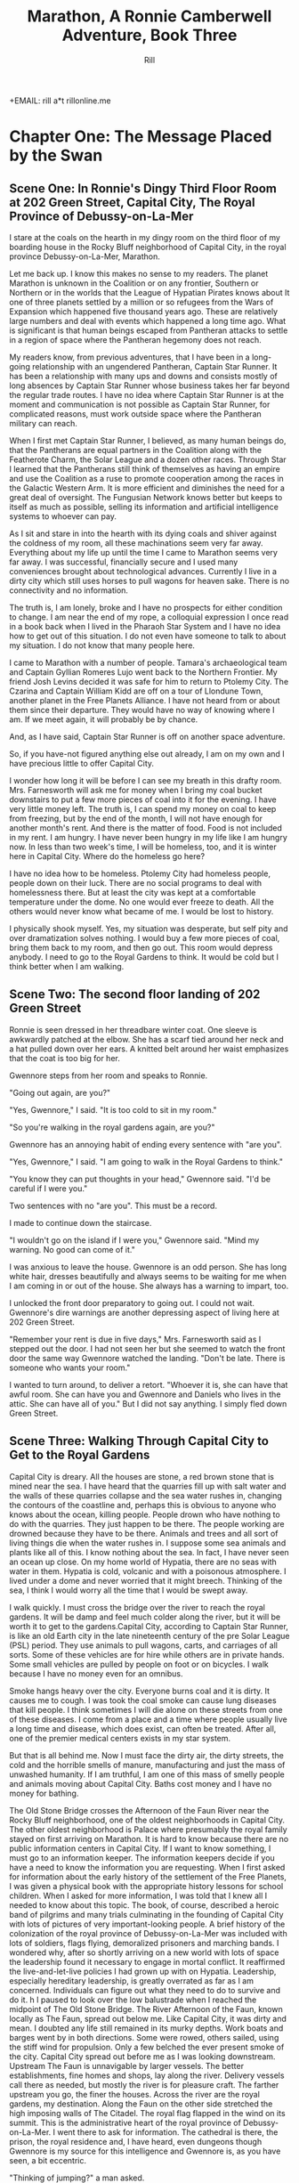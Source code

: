 +EMAIL:  rill a*t rillonline.me
#+TITLE:  Marathon, A Ronnie Camberwell Adventure, Book Three
#+AUTHOR:  Rill

*  Chapter One: The Message Placed by the Swan
**  Scene One:  In Ronnie's Dingy Third Floor Room at 202 Green Street, Capital City, The Royal Province of Debussy-on-La-Mer

I stare at the coals on the hearth in my dingy room on the third floor of my boarding house in the Rocky Bluff neighborhood of Capital City, in the royal province Debussy-on-La-Mer, Marathon.

Let me back up.  I know this makes no sense to my readers.  The planet Marathon is unknown in the Coalition or on any frontier, Southern or Northern or in the worlds that the League of Hypatian Pirates knows about  It one of three planets settled by a million or so refugees from the Wars of Expansion which happened five thousand years ago.  These are relatively large numbers and deal with events which happened a long time ago.  What is significant is that human beings escaped from Pantheran attacks to settle in a region of space where the Pantheran hegemony does not reach.

My readers know, from previous adventures, that I have been in a long-going relationship with an ungendered Pantheran, Captain Star Runner.  It has been a relationship with many ups and downs and consists mostly of long absences by Captain Star Runner whose business takes her far beyond the regular trade routes.  I have no idea where Captain Star Runner is at the moment and communication is not possible as Captain Star Runner, for complicated reasons, must work outside space where the Pantheran military can reach.

When I first met Captain Star Runner, I believed, as many human beings do, that the Pantherans are equal partners in the Coalition along with the Featherote Charm, the Solar League and a dozen other races.  Through Star I learned that the Pantherans still think of themselves as having an empire and use the Coalition as a ruse to promote cooperation among the races in the Galactic Western Arm.  It is more efficient and diminishes the need for a great deal of oversight.  The Fungusian Network knows better but keeps to itself as much as possible, selling its information and artificial intelligence systems to whoever can pay.

As I sit and stare in into the hearth with its dying coals and shiver against the coldness of my room, all these machinations seem very far away.  Everything about my life up until the time I came to Marathon seems very far away.  I was successful, financially secure and I used many conveniences brought about technological advances.  Currently I live in a dirty city which still uses horses to pull wagons for heaven sake.  There is no connectivity and no information.

The truth is, I am lonely, broke and I have no prospects for either condition to change.  I am near the end of my rope, a colloquial expression I once read in a book back when I lived in the Pharaoh Star System and I have no idea how to get out of this situation.  I do not even have someone to talk to about my situation.  I do not know that many people here.

I came to Marathon with a number of people.  Tamara's archaeological team and Captain Gyllian Romeres Lujo went back to the Northern Frontier.  My friend Josh Levins decided it was safe for him to return to Ptolemy City. The Czarina and Captain William Kidd are off on a tour of Llondune Town, another planet in the Free Planets Alliance.  I have not heard from or about them since their departure.  They would have no way of knowing where I am.  If we meet again, it will probably be by chance.

And, as I have said, Captain Star Runner is off on another space adventure.

So, if you have-not figured anything else out already, I am on my own
and I have precious little to offer Capital City.

I wonder how long it will be before I can see my breath in this drafty
room.  Mrs. Farnesworth will ask me for money when I bring my coal
bucket downstairs to put a few more pieces of coal into it for the
evening.  I have very little money left.  The truth is, I can spend my
money on coal to keep from freezing, but by the end of the month, I
will not have enough for another month's rent.  And there is the
matter of food.  Food is not included in my rent.  I am hungry.  I
have never been hungry in my life like I am hungry now.  In less than two week's time, I will be homeless, too, and it is winter here in
Capital City.  Where do the homeless go here?  

I have no idea how to be homeless.  Ptolemy City had homeless people,
people down on their luck.  There are no social programs to deal with
homelessness there.  But at least the city was kept at a comfortable
temperature under the dome.  No one would ever freeze to death.
  All the others would never know what became of me.  I would be lost
to history.

I physically shook myself.  Yes, my situation was desperate, but self
pity and over dramatization solves nothing.  I would buy a few more
pieces of coal, bring them back to my room, and then go out.  This
room would depress anybody.  I need to go to the Royal Gardens to
think.  It would be cold but I think better when I am walking.

**  Scene Two:  The second floor landing of 202 Green Street

Ronnie is seen dressed in her threadbare winter coat.  One sleeve is awkwardly patched at the elbow.  She has a scarf tied around her neck and a hat pulled down over her ears.  A knitted belt around her waist emphasizes that the coat is too big for her.  

Gwennore steps from her room and speaks to Ronnie.

"Going out again, are you?"

"Yes, Gwennore," I said.  "It is too cold to sit in my room."

"So you're walking in the royal gardens again, are you?"

Gwennore has an annoying habit of ending every sentence with "are you".

"Yes, Gwennore," I said.  "I am going to walk in the Royal Gardens to think."

"You know they can put thoughts in your head," Gwennore said.  "I'd be careful if I were you."

Two sentences with no "are you".  This must be a record.

I made to continue down the staircase.

"I wouldn't go on the island if I were you," Gwennore said.  "Mind my warning.  No good can come of it."

I was anxious to leave the house.  Gwennore is an odd person.  She has long white hair, dresses beautifully and always seems to be waiting for me when I am coming in or out of the house.  She always has a warning to impart, too.

I unlocked the front door preparatory to going out.  I could not wait.  Gwennore's dire warnings are another depressing aspect of living here at 202 Green Street.

"Remember your rent is due in five days," Mrs. Farnesworth said as I stepped out the door.  I had not seen her but she seemed to watch the front door the same way Gwennore watched the landing.  "Don't be late.  There is someone who wants your room."

I wanted to turn around, to deliver a retort.  "Whoever it is, she can have that awful room.  She can have you and Gwennore and Daniels who lives in the attic.  She can have all of you."  But I did not say anything.  I simply fled down Green Street.

**  Scene Three:  Walking Through Capital City to Get to the Royal Gardens

Capital City is dreary.  All the houses are stone, a red brown stone that is mined near the sea.  I have heard that the quarries fill up with salt water and the walls of these quarries collapse and the sea water rushes in, changing the contours of the coastline and, perhaps this is obvious to anyone who knows about the ocean, killing people.  People drown who have nothing to do with the quarries.  They just happen to be there.  The people working are drowned because they have to be there.  Animals and trees and all sort of living things die when the water rushes in.  I suppose some sea animals and plants like all of this.  I know nothing about the sea.  In fact, I have never seen an ocean up close.  On my home world of Hypatia, there are no seas with water in them.  Hypatia is cold, volcanic and with a poisonous atmosphere.  I lived under a dome and never worried that it might breech.  Thinking of the sea, I think I would worry all the time that I would be swept away.

I walk quickly.  I must cross the bridge over the river to reach the royal gardens.  It will be damp and feel much colder along the river, but it will be worth it to get to the gardens.Capital City, according to Captain Star Runner, is like an old Earth city in the late nineteenth century of the pre Solar League (PSL) period.  They use animals to pull wagons, carts, and carriages of all sorts.  Some of these vehicles are for hire while others are in private hands.  Some small vehicles are pulled by people on foot or on bicycles.  I walk because I have no money even for an omnibus.  

Smoke hangs heavy over the city.  Everyone burns coal and it is dirty.  It causes me to cough.  I was took the coal smoke can cause lung diseases that kill people.  I think sometimes I will die alone on these streets from one of these diseases.  I come from a place and a time where people usually live a long time and disease, which does exist, can often be treated.  After all, one of the premier medical centers exists in my star system.

But that is all behind me.  Now I must face the dirty air, the dirty streets, the cold and the horrible smells of manure, manufacturing and just the mass of unwashed humanity.  If I am truthful, I am one of this mass of smelly people and animals moving about Capital City.  Baths cost money and I have no money for bathing.

The Old Stone Bridge crosses the Afternoon of the Faun River near the Rocky Bluff neighborhood, one of the oldest neighborhoods in Capital City.  The other oldest neighborhood is Palace where presumably the royal family stayed on first arriving on Marathon.  It is hard to know because there are no public information centers in Capital City.  If I want to know something, I must go to an information keeper.  The information keepers decide if you have a need to know the information you are requesting.  When I first asked for information about the early history of the settlement of the Free Planets, I was given a physical book with the appropriate history lessons for school children.  When I asked for more information, I was told that I knew all I needed to know about this topic.  The book, of course, described a heroic band of pilgrims and many trials culminating in the founding of Capital City with lots of pictures of very important-looking people.  A brief history of the colonization of the royal province of Debussy-on-La-Mer was included with lots of soldiers, flags flying, demoralized prisoners and marching bands.  I wondered why, after so shortly arriving on a new world with lots of space the leadership found it necessary to engage in mortal conflict.  It reaffirmed the live-and-let-live policies I had grown up with on Hypatia.  Leadership, especially hereditary leadership, is greatly overrated as far as I am concerned.  Individuals can figure out what they need to do to survive and do it.
h
I paused to look over the low balustrade when I reached the midpoint of The Old Stone Bridge.  The River Afternoon of the Faun, known locally as The Faun, spread out below me.  Like Capital City, it was dirty and mean.  I doubted any life still remained in its murky depths.  Work boats and barges went by in both directions.  Some were rowed, others sailed, using the stiff wind for propulsion.  Only a few belched the ever present smoke of the city.  Capital City spread out before me as I was looking downstream.  Upstream The Faun is unnavigable by larger vessels.  The better establishments, fine homes and shops, lay along the river.  Delivery vessels call there as needed, but mostly the river is for pleasure craft.  The farther upstream you go, the finer the houses.  Across the river are the royal gardens, my destination.  Along the Faun on the other side stretched the high imposing walls of The Citadel.  The royal flag flapped in the wind on its summit.  This is the administrative heart of the royal province of Debussy-on-La-Mer.  I went there to ask for information.  The cathedral is there, the prison, the royal residence and, I have heard, even dungeons though Gwennore is my source for this intelligence and Gwennore is, as you have seen, a bit eccentric.

"Thinking of jumping?" a man asked.

I flinched.  He had startled me badly.  Quickly he shot a muscular arm in front of me.

"No," I said, stepping back from both the railing and his arm.  (Muscular?  How would Ronnie know.  Presumably he was dressed against the cold.  I need another way to describe the man as muscular.  I either have to have this story take place in warmer weather in which case Ronnie does not have to buy coal and is simply using the grate as something to stare at or I have to stick with the cold and describe people another way.  The cold is preferable because it precludes easy thoughts about living outside.  Living outside could simply be uncomfortable but more likely quite dangerous since freezing to death is an option.)

"Many people jump into The Faun during the winter," the man continued as if suicide is a casual topic for conversation with a stranger.  "It's a messy business, you know.  Although The Old Stone Bridge appears to be low, you would hit the river pretty hard.  It's more like jumping from a window of a building.  Drowning would be much more pleasant, but you'd have to wade into the river or slide off a boat."

I shivered violently.  The thought of the cold water producing an instinctual response.

"I see that does not appeal to you," the man said.

"I am fine," I said and turned away.

He said nothing more.

I walked quickly to the far side of the bridge.  I did not turn to see if he was following me.  What reason had he to do that?  Yet his presence near me on the bridge unsettled me.  I was only looking.  How would he know how desperate my life was at this moment?  I had never considered suicide.  I cannot say it was from any sense of wrongdoing.  It simply seemed like giving up and I was not about to give up.  There must be a way out of my predicament.  I only  needed to find it.  And wasn't that I was doing, going to the Royal Gardens to think and, in a burst of optimism, to craft a survival plan?

**  Scene Four: The Island in the Middle of the Lake
I was alone as I trudged against the wind toward the Royal Gardens.  In the distance I saw several people with their dogs.  I did not go in their direction.  I made my way inland, away from the river, toward the lake.  My sense is that the lake is human made.  I can't imagine a lake so near a river, but what do I know about such things.  The lake at home is artificial though the river is not.  It, however, is toxic, not from pollution but from its environment.  All of Hypatia is toxic to oxygen-breathing life forms.

I climbed the hill and there, spread out before me, was the lake.  I seemed to be the only one in this part of the vast preserve.  I stood still and breathed great gulps of fresh air.  This far from the river, fresh air was the norm.  I felt alive for the first time today.

I am becoming accustomed to the open sky of Marathon, to clouds and wind and rain.  I am told it will snow soon.  All this is unknown on my home world.

I looked for the swans.  Perhaps they were on the other side of the island.  They are special to the royal family and cannot be killed under penalty of death.  Why anyone would kill a swan is beyond me.  Of all the wildlife I have ever seen, I think I like swans the best.  I like to watch.  I do not want to get close to them.

I picked my way down the steep side of the hill.  I wonder if it, too, is artificial.  Perhaps the steep climb and descent discourages people from coming here.  There are no pavilions, no vendors.  Only a few benches afford a visitor a place to sit.  I have never seen a boat on the lake.  I wonder if they are allowed.

There is a narrow foot bridge to the island.  It is so close to the water no boat could pass this way.  I crunch gravel underfoot as I make my way along the island shoreline.  I will follow this path all around the island.  Perhaps, if I have time before it gets dark, I will take one of the paths inland, but I doubt I will have time for that.  If I walk all the way around the island, I will find some of the swans.

I came here to think, but as I walk, I find myself not thinking but living in the moment.  This is such a restorative place that I do not want to bring my problems to its tranquility.  Yet I know I need to decide what to do.

"No," I thought, "I do not need to decide anything."  

I know I want to leave 202 Green Street.  I want to leave Gwennore's madness.  I want to leave Daniels' secretiveness and well, creepy factor.  I want to leave Poppy Farnesworth's open hostility toward me.

I am not from the Royal Province of Debussy-on-La-Mer and therefore Mrs. Farnesworth considers me a foreigner.  And Mrs. Farnesworth does not like foreigners.  I have never told her I come from another star system.  That would make me a foreigner to some power of ten I cannot imagine.  I simply said I was from elsewhere and refused to answer all her questions and respond to all her insinuations.  She has decided I come from the Democracy of Rock and Roll which, in her mind, is the most scandalous place she can think of.  As the Democracy of Rock and Roll is on another continent on the other side of the planet, I have left this inaccuracy alone.  Why not be from a scandalous place.  Mrs. Farnesworth would probably think Ptolemy City is scandalous and if I told her about Captain Star Runner, well, I would certainly not be allowed to stay.  I would be consorting with the enemy.  Although the people of the Federation of Three Planets escaped from Pantheran domination five thousand years ago, you would think they were actively fighting the Pantherans still.  That might be true if the Pantherans found out where they are, but Captain Star Runner assures me the hyperspace insertion points are secure.  I have to take her word for this.

Then I come around a corner and stop quite still.  There in front of me is a swan, a dead swan, lying across the path, its beautiful white feathers soaked in blood.

I know the swan is dead, but I still go to it.  How did this happen?

My police training takes over.  I want to know who did this and why?  It is clear by the swan's cut throat no predator killed the swan.  This was a deliberate act by a human being.  Who murders a swan and why?  Besides being illegal, what purpose does it serve?  The swan was minding its own business in a lake probably created for swans to live in.  

And then I see it, a piece of paper affixed to a stick stuck into the ground.  It says,

#+BEGIN_QUOTE
    What we did to your swan we will do to the entire royal family and all your minions.
    You are just like the swan--ornamental.  You serve no purpose.
    You have been warned.
    The Unwashed Rebel Horde
#+END_QUOTE

This could not be a joke.  I was positive about that.  But who were The Rebel Horde and why did they think killing a swan and placing its body on an obscure path on the island in the lake of the Royal Gardens would telegraph their grievances to the population of the Royal Province of Debussy-on-La-Mer?  And did they think all the royal family and everyone who worked for them would get the message?  I doubted it.

The dead swan destroyed the peaceful and tranquil atmosphere on the island.  I turned around and hurried away.  If I had continued my walk around the island, I wonder if things would have turned out differently.
*  Chapter Two:  The Royal Summons

**  Scene 5: A Royal Summons Comes to 202 Green Street

I did not have much to pack, some just some clothes I had bought when I arrived in Capital City.  I had a few things from Ptolemy City.  I packed them carefully.  I stared at my credentials for private investigation.  I had thought to make that my profession when I settled here, but I discovered no one wanted to use a private investigator.  Private investigator collect information.  Collecting information is dangerous.  I would be in competition with the Royal Information Keepers and, basically, that is illegal.  So the thing I knew how to do is illegal here.  I do not know much of anything else and any inquiries I have made for employment have been rebuffed.  I am, after all, a foreigner.  I do not know how this happened, but like Mrs. Farnesworth, everyone think I come from the Democracy of Rock and Roll which makes me, for all intents and purposes, untouchable.
I was closing my bag when a forceful knocking began at my door.  This was strange.  No one knocked at my door.  Both Daniels and Gwennore interacted with me on the landings.  Mrs. Farnesworth watched the front door.  No one came to my door.  The knocking persisted.

I stepped to it.  Should I ask who was there?  The pounding continued.  This person would not go away.

I opened the door.

An Area Boy faced me.  These are typically young men who run in packs and threaten people.  They back off if they are given money.  Pinned to his dirty shirt was a Claude pin.  This must be n official visit.

"You Ronnie Camberwell?" he asked.

"Yeah," I said.

"This is for you," he said and shoved a document into my face.  Then he left.

I stepped back from the doorway and closed my door.  Then I looked at the document.  It was definitely an official document.  

"Bring this with you when you appear at the Palace.  Come immediately."

A royal summons.  Why?  Should I be worried?  Did this have anything to do with the dead swan?  That was the day before yesterday.

I reached for my coat.  There was nothing for it.  I had to go.



Gwennore met me on the stairs.  Of course she had seen the Area Boy coming and going.

"So you're off to the Palace are you?" she asked.

""I have no choice," I said, planning to brush right past her.

""You    want to be a sheep sent to the slaughter, don't you now."

///this was more statement than question.

"I was lawfully summoned," I said..  "If i did not go, I would be a fugitive and a criminal."

That may or may not have been true.  I certainly consider myself a law-abiding person.  Admittedly, I come from a world where there are few regulations and where murder and mayhem are commonplace.

"Be warned," Gwennore said, "they can put thoughts in your  mind there and not everybody comes home who goes there."

As crazy as this sounded, this may be the  most coherent thing Gwennore had said to me.  I shivered as I went down the next flight of stairs and not from the chill of the house.

"Mind the rent is due tonight if you want to stay," Mrs. Farnesworth said as I opened the front door.

I wanted to say I was never coming back, but then I remembered my carry bag on the bed and Gwennore's warnings.  I held my tongue.

**  Scene 6:  Responding to the Summons at the Palace

I proceeded to the Palace as quickly as I could.  I was not anxious to go inside per Gwennore's warnings, but I was also curious and cold.  The wind was blowing steadily.  It felt so much colder and I had no idea where I was going when i collected my bag and left 202 Green Street.  Maybe there would be someone at the Palace to advise me.  Maybe an Information Keeper could tell me what became of the homeless.  I had never seen a homeless person in Capital City come to think of it.  They must go somewhere.  Maybe, i thought, with a certain amount of gallows humor, being kept at the Palace overnight wouldn't be so bad.

I went through the large gateway with its huge gates standing open and very official-looking folks standing on either side, and looked around the large courtyard.  I spotted the the flag for the Information Keepers.  I showed them my document. At first the Information Keeper smile at me, but when she read my document, her manner became somber.  Quietly she directed me to an inconspicuous doorway near her booth.  My stomach clenched.  This was not a simple matter.  Maybe there was some truth behind what Gwennore always said.

I knocked on the door.  It was locked.  I waited.  A panel in the door slid open.  I showed my document.  The window slid shut and the door creaked open.  I walked through.  No one was there to greet me.  I wondered who opened the door.  I wondered who looked at the document.

I was in a long stone corridor.  Torches lighted my way.  There seemed nothing to do but to walk forward.  I came to another locked door.  Before knocking, I looked back.  I could no longer see the entrance door.  One by one, each torch was extinguished but how this was happening I could not say.  I realized, if the process continued, I would be standing in the dark soon.  I knocked on the door.  I heard a clicking sound.  Quickly I reached for the door handle and pulled it open.

To my astonishment, I stepped into a  lighted room much like any in Ptolemy City.  In one step I had moved from a period on Old Earth to the modern day.

The only person occupying this ante chamber, for I could see immediately that the room was small, was the man who had spoken to me on the Old Stone Bridge, the one who had asked me if I was planning to jump.

"Hello, Ms. Camberwell," he said.  "We are expected.  Please follow me."

Bewildered, I followed him through yet another door, and into a busy corridor.  I was walking past offices where people interfaced with all the modern conveniences I knew at home.  Finally, we passed through yet another door into a conference room.  Several people awaited us.

** Scene 7:  A Meeting with the Queen


"Please sit down," the man at the other end of the table said.  "I am Lord Stern."

His appellation fit him.  I thought, "Here it comes.  Whatever I have done, things are not going to go well with me."

"You are here," Lord Stern continued, "because of the death of a royal swan."

I was thunderstruck.  I had not killed the swan.  I only saw the swan dead on the path.  I said as much to Lord Stern.

He said, "Then can you explain to me why your name was found near the swan's body?"

He produced no evidence.

"No," I said, "I never saw anything with my name on it, only the note signed by The Rebel Horde."

"And you have no association with this body?" Lord Stern asked.  Dare I say he asked me sternly?

"No," I  said.  "I did not proceed past the swan.  If my name was there, I did not place it there."

"And this does not belong to you, then?"

Lord Stern produced a small case.  I recognized it immediately.  Captain Star Runner had purchased it for me and had my name inscribed on it.  Of course it said "Detective Ronnie Camberwell" because that is what Star called me.  I was a police officer at the time.  I wondered where the little case came from.  I had not brought it with me to Marathon.  For all I knew, it was still sitting in a box in my flat in the Womyn's Cooperative back in Ptolemy City.

"This is my case," I said very slowly, "but I did not bring it to Capital City with me."

I wondered exactly what these people knew about my past, who I was, and that I came from outside their star system.  I was fairly confident they knew all this.  The modernity of their offices suggested the Royal precinct operated differently than the rest of Capital City.

-----
I need to work out the military arrangements for patrolling the space or at least the extraction point or points for the three planets.  To have working spaceships, there has to be a place where they are built and manufacturing to support the building of the spaceships and the training of the personnel.  How do the disparate governments on the settled planets interact to do this.  I suppose they could cooperate enough to have a land mass where this is done away from the backward other areas.  How did this come about?  In part as a practical manner, I am sure.  There was not enough resource or expertise on the first ships that came to this space and they had to recreate their society and keep people from starving or killing each other off.  But why doesn't the society progress?  Is this a function of the high ups who can manage the masses more effectively if they are kept technologically backwards.  Additionally, does this keep them more hidden from the Coalition?  That seems a likely possibility and a way to explain what is going on.  The richer people in Capital City keep information about the Royal Precinct quiet to protect their own interests.  Severe penalties must accrue if any of them share too widely.  The death penalty and torture must be in effect here.  A nasty business.
-----"So you are saying you had nothing to do with placing your case near my dead swan," the only other woman in the room said.

Was this the queen?  She looked nothing like any pictures I had ever seen of her.  But she had said "my swan".

"No, ma'am," I stammered.  What a fool I was making of myself.  "I was horrified to see the dead swan.  I enjoy going to the island in the lake and seeing the swans there."

I was babbling.  Surely this was not a good sign.

I kept looking at the woman.  She was young, not old like the pictures.

"Victoria is the public face of royalty," the woman said.  "I am the Royal Province of Debussy-on-La-Mer's queen, but my name is not Victoria.  However, for public consumption, I am old, widowed and called Victoria."

"Yes, ma'am," I repeated, feeling awkward and dull-witted.  I was continually blindsided by what went on behind closed doors in this city.

"Teddy," Lord Stern said, turning to the man who had escorted me into the conference room.  "Can you comment?"

"I have no testimony to give," the man called Teddy said.  "I stayed on the hillside to use the woods as cover."

Then Teddy followed me that day.  Why?

"Teddy," the queen explained, "is your Shadower."

"Shadower?" I repeated.  What was a shadower?

"We employ many people to shadow persons of interest," Lord Stern informed me.  "As you see, surveillance cameras would be problematic."

Indeed.

"So you employ people to follow other people around," I said, "like private investigators."

"A similar concept," Lord Stern said, "but they are more akin to police officers than private investigators.

"You are of interest to us, Ms. Camberwell," Lord Stern continued.  "We were shocked to find your case near the rebel declaration.  Teddy had not reported anything unusual about your habits and your associates.  We wondered, of course, if you had co-opted him, but we are satisfied that you have not."

Thanks for small favors, I thought.

"But we still have the matter of my dead swan," the queen said.  "Lord Stern, how can this matter be resolved."

"I am doubtful, Your Majesty," Lord Stern said, "that Ms. Camberwell killed your swan, but as there are no witnesses that she did not kill your swan, I am unwilling to recommend the death penalty."

Death penalty.  I had not realized this was a trial and that sentence could be passed.  I did not know that my answers would determine whether I lived or died.  No charges had been formerly brought.  I had no counsel.  Surely this was barbaric and very unfair.  Gwennore's warnings came to mind.  Maybe people disappeared all the time.  Maybe that was why there were no homeless people around.  Maybe they just executed them daily.  I began to shiver again.

"The penalty must be satisfied," the queen answered.

This was a conversation that included neither me nor the shadower, Teddy.

"I have an alternate proposal," Lord Stern advised her.

"Tell me," the queen said, leaning forward.

"It regards another matter," Lord Stern said.

The queen slapped her hand on the table.  "Lord Stern, mind the death of my swan."

"I am, Your Majesty," Lord Stern said with exaggerated patience as if he was speaking to a petulant child and perhaps he was.

"I have been looking into the matter of The Rebel Horde.  Your Majesty will remember a notice was found by the body of your swan.  In my humble opinion, the swan's death and this notice are related.  Because her case was found by the swan's body, I believe Ms. Camberwell is somehow related to both the notice and the swan's death.  I don't know how yet, I confess, but I propose she and the shadower be directed, under my authority, to find out.  If they can adequately explain how these three things, the note, the case and the swan are related, they will be removed from Royal Suspicion.  Otherwise, their lives will be forfeit.  Is that acceptable to you, Your Majesty?"

Now I was shaking violently and I clasped my hands tightly together.  I was under a death sentence now and I had nothing to do with the swan's death or the notice or even my case's appearance, all the way from Ptolemy City.  This was outrageous.

I did not speak.  It was not because I was exercising any prudence in the matter.  I did not speak because my throat was so dry and tight I did not think I could have spoken if anyone asked me to speak which of course they did not.

"Do whatever you think best, Lord Stern," the queen said, rising to her feet, "I am only interested in finding my swan's killer."

"With all respect, Majesty," Lord Stern said, "I think you would be wise to take warnings from this organization seriously."

"No way," the queen said.  Her tone was childish.  "You and my brother can figure all that out.  I just want someone to pay for my swan's death."

And with that she flounced out of the room by a different door than I had used to enter.
**  Scene 8:  Prince Hollis's Plan
Lord Stern sighed, then collected himself.


A young man entered the room from yet another door and sat opposite from where the queen had sat.

"Well, Stern, how did it go?" he asked.

"With poor grace, Your Royal Highness."

The young man sighed.  He turned to me.  "Ms. Camberwell," he said, "I am Hollis, the queen's brother."

"Prince Hollis runs the government," Lord Stern explained.  I was impressed.  Lord Stern dained to explain something to me.

"Hollin enjoys playing her part," Prince Hollis continued, "but she cannot see reason when it comes to the swans.  Otherwise she is a fair and rational person with many gifts and more than my equal in many important ways."

Lord Stern looked like he had eaten a very sour piece of fruit.

"What I am interested in," Prince Hollis continued, speaking to me, "is getting to the bottom of this matter.  You did not bring this case with your name on it to Capital City, more specifically, to this part of space."

Okay.  Everyone in this room knows I am from the Pharaoh Star System or at least that I am from outside of their region of space.  That is a relief.  I can speak freely, at least about this matter.

"As far as I know, the case should be back at my flat in Ptolemy City," I said.

"And Captain Star Runner would not have brought it to you?" Prince Hollis asked.

Okay.  He lows about Star and probably that Star is a Pantheran.

"I have not seen Captain Star Runner since my initial arrival on Marathon," I said.  "As far as I know, she is off on one of her space voyages."

"I see," Prince Hollis said.
-----
Ronnie will need to refer back to this point.  This is the first information Prince Hollis holds back from her.  I need to think more about Prince Hollis's motives and goals.
-----

I stared at the prince.  Events were moving quite quickly.  Apparently I had escaped execution today and now, whether I liked it or not, I was finding a way to avoid execution in the future.  Well, I had wanted a job and saving my own life was as good a job as any.  I could not tell yet if my inevitable fate would be execution no matter what I did.  The longer I stayed alive the better.

To answer the prince's question though.  I knew so few people in the city.  

"Gwennore," I said.  Gwennore was a crazy person, but she had rightly figured out what was happening to me.  Maybe her insight would be helpful.

"Gwennore," Prince Hollis said her name thoughtfully.

"A resident at Ms. Camberwell's boarding house," Teddy said.  "She has been a frequent resident at the asylum."

"An odd choice," Prince Hollis said to no one in particular, "but allowed under the statute.  Gwennore will be advised of her civic responsibility."

"You have two weeks to produce results," Lord Stern told me.  "I will authorize payment of your rent and some living expenses.  I understand you have no resources."

They certainly knew a lot, a lot more than I did.  I wondered, with a death sentence hanging over me, if I would make any progress at all.  And with a shadower always at my heels, I wondered if escape was possible.

"If you fail," prince Hollis said,, "sentence will be carried out."  He smiled.  His smile was neither friendly nor sinister.  "It is unfortunate that your friends are all off-planet.  They could have been useful to you." He push back his chair and rose, walking to the door.  "I wish we had met under other circumstances, Ms. camberwell.  I would have liked to chat with you about other worlds, but unfortunately, I doubt we will have the opportunity."

*  Chapter Three:  Answer to My First Set of Questions
**  Scene 9:  Our First Meeting at the Green Street Tea room
We could not gather at Mrs. Farnesworth's house in one of our rooms.  Mrs. Farnesworth did not allow gentlemen callers, as she called them, upstairs.  I wondered why Daniels was even allowed to rent a room in her house, but according to Gwennore, Daniels had lived there for some time.  How Gwennore knew this I had no idea.  How Gwennore knew anything was a mystery to me.  I did not know her comings and goings and how she supported herself.

To my surprise, Gwennore was neither surprised nor disturbed by my explanations of her involvement in my investigation..  This may have been due to the fact that she was compensated for her time...  In the Rocky Bluff neighborhood, any money cold only be a good thing.

Mrs. Farnesworth practically snatched a month's rent from my hand.  her only icy remark was that I could have told her I was intending to stay another month.  i again did not respond with what I was thinking..  If I had a choice, i would have moved out, but looking for other lodging seemed a waste of time with a death sentence hanging over me.

 
Teddy explained to us that in his position as shadower, he was responsible for following me and passing along what information we gathered.  he was also the one who dispensed funds.  I was responsible for clearing my name.  Gwennore could assist me in all legal endeavors.  

"Is there any information on The Rebel Horde?" I asked.  "Any fingerprints?  Any footprints?  Any anything?"

"I was not given any information of this type," Teddy informed me.

"You think a shadower is going to give  away any information?" Gwennore said.  "They collect it.  They don't disperse it."

I considered this.  Clearly Teddy was a minder and not much else.

"So," i said, "you and Lord Stern and Prince Hollis have no interest in really finding out who The Rebel Horde is."

Both Teddy and Gwennore looked at me askance.

"Now don't you go speaking those names out loud," Gwennore scolded.  "If you must talk about them, Stern and Hollis will do very well."

The Victoria Effect, I thought.  Everything must be played as if old Queen Victoria was real.  The lords and ladies of the realm probably were not real either.   There was the real royalty and nobility and the public royalty and nobility.  Why there was such a disparity I could not say..  It made my head ache even to think about it.  I did not  have all that much time.  But I needed to focus on my investigation.

Teddy shrugged.  "My responsibility is to shadow you  and account for the money."

"I still need to know if the higher ups want this solved."  I wanted to understand if my energy needed to go in the direction of investigating The Rebel Horde or figuring out how to avoid my imminent death.  I did not even know how executions were carried out here in the Royal Province of Debussy-on-La-Mer, whether they were public or private.  I shivered just at the thought.  Maybe I could plead for leniency.  Maybe banishment was an option.  Captain Star Runner had not been gone long enough to be able to come and  rescue me as she had done  when I got mixed up in The Big Dig.

I turned to Gwennore.  "Do they care about The Rebel Horde?" I asked, wondering if I would get a straight answer from her on such an important question to my investigation.  How had I ever thought she would be helpful to me?



Gwennore also shrugged.  "And how would I be knowing that?" she asked.  "For all I know, Hollin herself wrote the note."

I went cold inside.  It never occurred to me that I might have been setup.  I am, after all, a foreigner, a person from another planet.  Perhaps Hollin enjoyed torture.  Many people, particularly in power, do.  With all my compatriots gone, I was a likely target.

"OK," I said.  "I am going to make several assumptions from the beginning:

"1.  The Rebel Horde exists.
"2.  It is a danger to the government.
"3.  We have the ability to find out who they are.
"4.  Finding out who they are will commute my death sentence."

No reaction.

"Comments?" I said.

Both Gwennore and Teddy remained silent.  I did not even think Teddy was listening to me.

I slammed my hand on the table hard.  Our cups of tea rattled in their sauces.

"Are either of you two listening to me?"

Teddy shrugged again.  I decided he, as he had said, was only interested in performing his assigned duties.  The Rebel Horde was of no interest to him at all and finding them, or not finding them, did not affect either his livelihood or his life.

I turned to Gwennore.  She was using her finger to draw in the spilled tea on the table.

I was about to scold her, to tell her what I thought of her indifference and then I paused.  Why should Gwennore care either about The Rebel Horde or me?  What reason could I give her for caring about either the government or me?  She would earn a stipend whether we succeeded or not.  Her life was not on the line.  I needed to find answers to my own questions.  The other two were just weight I had to carry around with me.

Then I relaxed.  Fine.  I was free to do as I liked unless either one of them prevented me from acting, for example, refusing to give me money or physically restraining me.

"Do you have paper?" I asked Teddy, "and something to write with?"

He produced both from his bag.

A notebook, a spiral-bound notebook and a pen.  I had read about such things.  Mrs. Parge had even insisted I know how to use them.  I pulled the notebook to me and rewrote my list.

1.  Find out who The Rebel Horde is.
2.  Find out if any other investigations are ongoing about them.
3.  Find out if there is any forensic information at the scene of the death of the swan.

I paused to think if there was anything else I needed to find out right away.

4.  Find out what happens if I receive the death penalty.

The words "find out" stood out.  I underlined them.

To find out anything here in Capital City, as far as I could tell, meant going to the Information Keepers.

I got up from the table.

"I'm going to talk with the Information Keepers.  Come with me if you like." I announced.

"Required to come," Gwennore said.

Teddy said nothing but rose.

Together, with me in the lead, setting the pace, we left the tea room.
**  Scene 10:  Back At the Information Keepers Kiosk
I strode confidently across the Old Stone Bridge and entered the Royal Precincts.  Despite my desperate situation, it felt so good to be purposeful again.

The same woman I had spoken to earlier was present at the kiosk.   She frowned when I posed my questions.

"I cannot give you this information," she said and was turning away.

"I have an investigation given to me by the highest authority," I said, recalling my tone and attitude from my police officer days.  "I need this information to complete my investigation in a timely manner."

I had the feeling no one had ever so ken to this woman in this way.  She froze.  I was not sure if I could use royal names here, but my implications were clear.  I stood resolutely in front of her, unwilling to leave, unwilling to accept anything but the information I sought.

"This will take some time," she finally said.

"How much time?" I asked.  "I do not have time to spare."

"Yes, I realize that," she said and looked down.  "I have to get authorization."

"How can I help to get you that authorization?" I asked.

"You need to get that authority you mentioned to authorize it," she said.

I turned to Teddy.  "That's your job," I said.  "I will wait here for you."  I looked meaningfully to the closed door I had entered in the morning.

"I'm not supposed to leave you," Teddy said.  His reluctance was obvious.

"I am here in the Royal Precincts," I said.  "Isn't there someone here who can prevent me from leaving until you get back?"

Apparently, this request was new to him.  He considered it with all deliberate speed, then, shrugging, he approached the door.  It opened and he went in.

Gwennore said, "And you're a fool if you linger here."

"Perhaps," I said, "but I won't get far if I leave now.  Besides, I think I want the answers to my questions."

Whatever Teddy said or did, the information came within minutes.  The woman at the Information Keepers Kiosk was quite taken aback.  I don't think anyone ever went about getting information in this manner before.

"Do you work here every day?" I asked.

"Yes," she said.

"What is your name?" I asked.

"Emma," she said altogether shily.

"Good," I said.  "Emma, I will need more information.  I will come to you for it."

Again the shock.

"You have proven very cooperative and helpful," I said. "I would like to be able to recommend you when this investigation is completed."

Emma did not believe me.

I gathered up my papers and left, my entourage coming after me.

We returned to the Green Street Tea room.

** Scene 11:  What the Information Keepers Gave Me

I decided to see if my royal stipend worked.  After we crossed The Old Stone Bridge, I went to the first omnibus stop.  As I hope, Teddy provided the fare for each of us.  He sat is the first available seat and sighed deeply, wiggling his feet is obvious pleasure at being off of them.  Although he had been following me around on foot, I did not usually do this much walking, and certainly not at this quick pace, every day.  I, too, was grateful to ride.  For her part, Gwennore seemed indifferent to the exercise.  I never knew her to be out of her room, but what did I know.  I had never paid much attention to her except when she waylaid me on the stairs.

We reentered the tea room.  As we spent a great deal of time here, I should probably tell you a bit about the place.

-----
It's been a year since I wrote a novel.  During Camp Nanowrimo, 2013, I worked on the Raspberry Pi blog.  Now I'm back to noveling.  It is so hard.  I don't seem to have the energy to write when I come home.  I feel tired all the time.  The ideas are there, I just have to reach farther for them.  For example, Ronnie has just returned with a pile of information from the Information Keepers.  What will she find?  Yes, there's information about The Rebel Horde and about the crime scene, but what does it say?  The information about her own situation is quite grim.  Ronnie is scared. I need to find better ways to talk about that.

I'm also inking a lot about the ending.  It's the middle that's hard and at this point in the novel, I'm not even past defining the problem. There's a lot of middle to write.

Hey, it occurs to me that the ending I had in mine could be brought forward.  Suppose discovering who The Rebel Horde is becomes a bigger mystery than it appears to be.  Star and Gyllian are involved here.  Ronnie is pissed off when she discovers their involvement.  Instead of finding this out at the end and leaving its resolution for a future novel, why not make it a part of this one?  There's a lot of energy there and I'm always comfortable writing about these two characters.  Writing about them flows well though I enjoy Ronnie, too, which is why I starting writing about her in the first place.  I didn't want to lose her.  But there's real tension between her and Gyllian and if I put Star in a difficult position, I can write about Star, too, and I haven't had a chance to visit with Star at this stage of Scar's development for a long time.  If I bring them in, I'll have a chance to bring The Czarina and Captain Kidd in, too, and there's humor there.  I need some sort of back story for Gwennore as well.  Teddy is a bored government worker.  Is there any more to him?  I thought he would be the irritant for Ronnie, but he's just a plodder.  That might be his irritation to Ronnie if I can liven him up a bit.  There's way too much pushing the plot forward right now and not enough character development.  I stopped to think about the tea room to try to flesh out Capital City a bit more.  I need to find a way to involve Mrs. Farnesworth and Daniel's as well though I have a general idea how they fit in.  Is Gwennore the sleeper here?  Is she and Farnesworth and Daniels part of The Rebel Horde or are they just the way into the real workings of The Rebel Horde?  

I need to get up river, too, into the gated communities of those who work in the Royal Precincts.
-----

The Green Street Tea Room is a dingy place.  
It is not just the dirty windows that do not let in much light.  It is not just the staff which seems loathe to serve anyone who comes into the tea room.  it is not just the tables with their unbused dishes.  It is all of this and the defeated air of everyone who comes through its door.  Tea room is a pretentious name.  Perhaps at one time it was fashionable.  perhaps at one time it  was a cheerful place to come and drink tea with some extra treat to sweeten the experience.  There is a hint of this long ago time with the fancy crown molding and the wall paper which might at one time had delicate flowers on trailing vines.  But now everything is dingy and uncared for, the dishes, which are chipped, the tables which are unsteady, the floor which does not look like it has ever been swept and especially the people.   Nobody cares for them and they do not care for themselves.

But I come here a lot because the tea is hot and cheap and because it is near my lodgings.  No one minds how long you stay if you ask for a new pot of tea every so often.

fortunately, Christabel, Captain Star Runner's artificial intelligence, had made it possible for me to read and speak the local language so I could comprehend the sheets in front of me.

I looked at the table and I looked at the sheets of some filmy material.  I wondered about laying them down on the sticky table.  Gwennore roused herself enough to bring a damp cloth and made headway on the grime.  I spread the sheets out to read.

I glanced through the information on The Rebel Horde.  There had been other instances of their signs being planted where they would be seen by royal investigator's, but no one seemed to know anything else about them.  No one knew whether to take them seriously or not.

I could not put it off any longer.  I had to read about what would happen to me if I could not satisfactorily solve this matter of The Rebel Horde.  I found the appropriate film sheet and froze.  I thought I would be sick.  The penalty for killing a royal swan was not only death but death by being pulled apart.  I would be tied to each of four horses, one for every limb.  These horses would be sent galloping in four different directions.  Obviously, my body could not withstand all that pulling.  I stared at the film sheet for some time.  The swans were beautiful, but they were only birds after all.  Somehow I did not see how Hollin would consent to pardoning me.  She wanted a horrible death for what she considered the horrible death of her swan.  I suddenly wondered if she ever went to the lake to look at the swans.  Somehow I did not think so.  The swans were just one of her possessions and she considered an attack against one of her possessions, unique to her position as queen, to be an attack on herself.  The Rebel Horde was just a ruse.


With shaking hands I put down that film sheet and picked up another.  I tried to focus.  The letters swam before me as if they were just random marks on the sheet.  Then one particular word stood out to me.  Silently, I sounded it out.  I had never seen this word written before in the local language.
-----
This language  and script needs a name.  So many names to come up with.  I don't know any other works of Debussy.  A trip to wikipedia is in order.
-----
The word sounded like--  My attention focused.  I read the entire sentence, then scanned the paragraph.  Yes, I was right.  The particular word was Gyllian and there was her entire name and rank, Colonel Gyllian Romeres Lujo.

I read the report from the beginning.  This is the gist of it.  When the swan was found, Gyllian supplied the case with my name on it so it could be planted by the swan's dead body.

The film sheet dropped from my hand.  I was shaking.

"You'll be pulled apart with everyone looking on, you will," Gwennore announced, misinterpreting my shaking for fear.

But I was shaking with anger.  i swept all the film sheets  together and pushed my chair back.

"I need to speak with Hollis," I said.

"You cannot do that," Teddy said, rousing himself from his torpor.  "It's not allowed in a manner like this.  Besides, it's near quitting time."

"First of all," I said while I pulled on my coat and twined my scarf several times around my neck, "there it's no such thing as quitting time when you are involved in an active investigation.  Second of all, based on what I read in these reports, there is no reason to think I had anything to do with the death of a royal swan."

"But the case,," Teddy protested.  It was the first time I had ever seen him animated.

"Was a plant," I said.  "It was intended to implicate me."

He collapsed back in his chair.

"You knew that, didn't you?" I leaned into him, stabbing a finger toward his chest.  "You knew.  You knew it was a plant.  I bet you were the one who put the case there."

Teddy squirmed in his chair.  He said nothing.

"Well, now I know," I said, "and now I am going to talk to Hollis."

I gathered my things and walked out of the Green Street Tea Room.  Gwennore and Teddy scrambled too put on their coats and come after me.  I was already walking fast down the street toward the main thoroughfare.  A horse drawn cab was waiting ahead of me.  Why not?  I clambered inside.  "We're going to the Royal Precinct," I said.  "If they're are close behind, the other two can come, too."

We waited.  It seemed a long wait but I was impatient to get in to see Hollis.

Teddy shot me resentful looks.  I suspected paying for a cab was not usual for a person of my station, but that was his problem, not mine.  

**  Scene 12:  My Interview with Prince Hollis

I faced Hollis across the conference room table.

"I am being framed for this crime," I said to him.  "Based on these reports, Colonel Gyllian Romeres Lujo provided the case with my name on it.  I want all charges dropped and I want to know what Colonel Romeres Lujo's interest is in framing me."'

I had many more questions, but first things first.

Hollis looked like he was going to cry.  Lord Stern was not present.  Maybe he worked only during business hours.  Looking at the uncomfortable man across from me I realized Hollis was only a kid, in his late teens at best.  I was willing to guess his sister, the queen, was not much older.  They had no real sense of death or, and maybe more important, of suffering and of the consequences of their actions.  He started pulling at his hair.  "I can't drop the charges," he said.  "The swan is dead."

"But you know I did not kill it," I said.

"Yes, yes, of course I do," Hollis whined.  "But she said--"

"Who said," I demanded.

"Gyllian," he said, "Gyllian said you would find out who The Rebel Horde is.  We don't know how to find out."

"Did it ever cross anyone's mind to simply ask me to find out?" I asked.

"I meant no harm," Hollis said.  His tone sounded like the bleating of a goat.  I remembered that sound from a video story I liked to watch as a child.

"Meanwhile you have terrified me and I think it is doubtful your sister will be satisfied with anything but my death, a violent death from what I have read."

Hollis began to tremble.

"She can make it a quick and painless death," he said.

"Are you serious?"  I could hardly believe Hollis thought this would be helpful to say.  "Make sense, man.  Whether death is quick and painless or slow and horrible, I will end up dead just the same."

"I'm sorry," he said and he began to cry.

I slapped the table hard.  "Stop that," I said in a loud voice.  "Crying will not help.  Tell me everything."

The voice of command worked.  Hollis took out a handkerchief, blew his nose and began telling me what happened.

Gyllian had contacted Hollin and Hollis a few weeks after my arrival in Capital City.  Her overtures to the Confederation of the Three Planets had failed.  They did not want to have any ties with other human beings.  Gyllian wanted to establish some form of communication.  Lord Stern thought this was a good idea.  He convinced the queen and the prince to accept her invitation.  They signed a mutual cooperation treaty secretly as to not "mess up" (in Hollis's words), their membership in the Confederation.  Such side deals were strictly prohibited.

While Gyllian was still in the Royal Precincts, the first information came to them about The Rebel Horde.  Gyllian suggested they contact me but Lord Stern was reluctant to authorize an investigation outside of their information gathering apparatus.  Gyllian left Marathon.  Prince Hollis did not know where she went and what she did, but recently she returned.  When the last notice next to the dead swan appeared, Gyllian suggested they involve me.

"Did she know about the death penalty for killing  a swan?" I asked.

"No one said anything about that," Hollis admitted.  "It was Hollin who went off about the swan."

"Is Gyllian still here?" I asked.  I had to speak with her immediately.

"I think so," Hollis said.  She sounded very uncertain.

"Then contact her," I said, using my command voice.  "I need to speak to her right away."

Prince Hollis shifted in his seat.  "I don't know how," he said.

"Who does"

"Lord Stern."

"Then get him," I said.

"It's after hours."  That bleat again.

"I do not care if it is after hours," I said.  "Call that ship and let me talk to her."

"Is it necessary?" Hollis asked.  He seemed terrified at the prospect of disturbing Lord Stern.  "Lord Stern doesn't like it when we call him."

"It's an emergency," I said.

"Do you really think so?" Hollis asked.  He was incredulous.

"My life is an emergency," I said.

"But sentence won't be carried out for two weeks," Hollis said.

"The sooner we get this sorted out, the sooner you will know who The Rebel Horde is."  My promise was rash but it seemed the right thing to say because Hollis got up from the table and walked awkwardly toward the office door.  He was so afraid and uncertain.

I stayed at his heels, making sure I entered the office with him.

He fumbled with his equipment and, stammering, made his request to Lord Stern.

I grabbed the speaking tube from his hand.

"Lord Stern," I said, "This is Ronnie Camberwell.  I need to speak with Colonel Romeres Lujo urgently.  Can you tell me how to work this equipment to contact her."

Lord Stern was taken aback, but he was, thankfully, a reasonable man.

"It will be quicker to come and do it for you," he said.

True to his word, he arrived within fifteen minutes.  He made the call.



The voice that responded to Lord Sterns call was very familiar.  Before he could speak, I spoke.

"Christabel," I said, not bothering to identify myself because, after all, Captain Star Runner's artificial intelligence who ran her spaceship would be able to instantly identify me, "is Gyllian on board?"

"Yes," Christabel replied.

"I need to speak with her face to face immediately," I said.

"That will not be possible," Christabel said.

"Why not?" I snapped.

"We are not near Marathon," Christabel said.  "We were not planning to return to the star system for some time."

"I need you back here now.  Hollin plans to have me horribly executed in less than two weeks."

"Oh dear," Christabel said.  She sounded upset.  "That was unforeseen.  We will be there as soon as possible."

Christabel made that happen and within three days I was aboard Captain Star Runner's spaceship.

*  Chapter Four:  Confrontation
**  Scene 13:  In Space Again

"What were you think?" I asked Gyllian yet again, pointing my finger at her.

"You are getting excited," Captain Star Runner interjected.

I turned to the fuchsia-colored Pantheran.  

"Yes, I'm getting excited," I said.  "I was cold, hungry, about to be homeless and you were here all the time not giving a credit for my well-being.  You told me you were off to that other arm of the galaxy."

"I was," Star insisted, "but Captain Gyllian Romeres Lujo said--"

"You whore." I screamed at Star.  My outburst startled all three of us.  

"She contacts you and you run."

The double entendre was not lost on anyone.  Being a star runner means to run the spaceship.

"Captain Gyllian Romeres Lujo said it was important," Star said, very confused by my outburst.

"It is," Gyllian said.  

She was, as always, calm and in control.  My welfare seemed unimportant to her.

"All you had to do was ask," I repeated.  I sounded winy even to my own ears.

"We did not part on the best of terms," Gyllian reminded me.

"It was because of you I find myself doubly in this position," I retorted.  I was getting angry all over again.

"I was minding my own business, doing my job, when you set off the Pantherans."

"That's what we working on right now," Gyllian reminded me, "we're trying to control this space."

Gyllian had previously explained to me that she and Star were reviewing the insertion and extraction points which led to the Confederation of Three Planets.  There had been some chatter that the Ministry of Defense for the Alliance of Planets on the Northern Frontier had overheard.  In her opinion, Gyllian thought it possible that the Pantherans could enter this part of space and find the human beings here, human beings that did not want to be found.

"You owe it to the rest of humanity," Gyllian said.

"I don't owe the rest of humanity anything," I said.  "the rest of humanity hasn't done much for me lately except put me under a death penalty.  I might be better off in Ptolemy City where, despite not having much of a rule of law, I've always been treated better than you have ever treated me."

Gyllian said, "A typical League of Hypatian Pirate response."

"They have a point," I said.


"The Pharaoh Star System can be useful," Gyllian said, "but it is lawless and unprincipled."

"And you thinking involving me in a death penalty situation is either lawful or principled?"

"Sacrifices have to be made," Gyllian said.

"That's easy for you to say when it's not you that is being sacrificed."

I stared at Star who had said nothing.  The rational part of my mind knew much of this was incomprehensible to the Pantheran mind and to Star's ungendered mind in particular.  Star was a genetically modified being, created simply to serve Pantheran interests.  Star's self hood was of no importance to The Race at all.  Star accepted this.  When Star was designated for termination, however, Star had fled Coalition Space and set herself up as a trader on the Northern Frontier.

"I wouldn't have let anything happen to you," Star said.

"Not true," I said, pouncing on her timidity.  "Christabel said you were not due back in system for weeks."

"We didn't know about the charges," Star said.

"And if I had not pushed to contact you, you would have found out too late," I said.

Star folded up into quivering mass of Pantheran.  She twitched all over.

I turned to Gyllian once again.

"And what would you have said then?" I asked her.

She shrugged as elegantly as Teddy shrugged.

"The death penalty was unforeseen," she said.

Suddenly, Star's unwillingness to defend my position and Gillian's indifference was too much.  I turned away and walked out of the lounge.  I returned to the stateroom which had been mine.  Some of my things were still there.  I suppose the beaded case with my name on it had come aboard after all.

I sat on the edge of the narrow bed and put my face into my hands.  I would not cry but I did not know what to think or what to say.  No one had come to my defense.  What did this mean for my relationship with Star.  What was Star's relationship with Gyllian?  Gyllian had always known how to manipulate Star and Star accepted her word without question.

I knew why, of course.  Gyllian had saved Star's life when Star had been reckless.  I supposed that was as good a reason as any to do what someone else asked.

I knew Christabel was watching.  Christabel often kept her own counsel.  She did not always share what she saw and heard with Star.  Star's thoughts and feelings were an open book to her.

Christabel spoke.  "Ronnie, the Pantheran threat is real.  It's not just the chatter Alliance Intelligence picked up.  The Fungusian Network has heard chatter, too."

"How do you know?" I asked, despite my vow to myself not to care.  I am, after all, a detective.

"Josh has been talking to them," Christabel said.

"So Josh is in on this, too," I said.  I felt totally demoralized.

"Yes," Christabel said.  "And you might as well know that The Czarina and Captain Kidd are doing some reconnaissance as well."

"So I'm the only one excluded," I said.  "Is Emily Dickinson involved, too."

"He's monitoring things on the Northern Frontier," Christabel said.

Well, that was the whole group.

"The problems with the Landscape of Thorns is responsible for your exclusion," Christabel said.

"I proved useful for The Big Dig," I said.

Christabel did not respond.  I wondered if Tamara might have had some influence there.  I had gotten along well with her.

"Star wants to talk with you," Christabel said.

I did not want to talk with Star, but I was aboard Star's vessel and I could not continue to not talk with Star.

"Okay," I said.

**  Scene 14: A Conversation with Captain Star Runner
-----
I have forgotten so much.  I don't remember if this ride has a name.  I can't remember the name of the race which readjusted Star's metabolic rate and what else that meant.  I can't remember exactly how Star's platform looked except that it is turquoise in color, I think.  I will have to come back and fill this in along with the right names of all these alliances and confederations.  I think the people in the other arm of the galaxy are called the People of the Rainbow, but then again, that could be the bad guys.  Maybe I'll just stick with this and correct later.  Sanctuary was written two years ago and I just don't remember.
-----
Although Star freely moves about the ship, Star prefers the area we human beings call the bridge.  I think Star refers to it as the control center.  

Star was stretched out on a pedestal with a platform large enough to hold Star's body comfortably.  The People of the Rainbow Way who inhabit another arm of our galaxy provided Star with this ship and this platform after readjusting Star's metabolism to conform with their security systems.  Genetic drift caused Star to become ill at their facilities.    Ten thousand years ago or more Star's ancestors ran ships from the western spiral arm to their space and back again.  Star says the adjustment has made her responses quicker and her thinking clearer.  It has also enhanced her already significant ability to locate insertion points into and extraction points out of hyperspace on the fly.  All runners have this ability, but Star is the best, or so she says.  Star is quite confident of her abilities.  I am told all Pantherans are.

Star sat up when I came into the room.

"You wanted to see me," I said, trying to keep my voice non-committal.  Star was, after all, the captain of this ship and could see and talk with anyone she liked and the people aboard were duty bound to talk with the captain.  This was always understood and there were regulations on the books.  Whether those regulations applied here I did not know.  Presumably maritime law would apply if no space regulations existed.

"Yes," Star said.  Star's voice sounded just as non-committal as mine. 

The tension in the  room between us was palpable.

-----
How many cliches can I write in as few sentences as possible?  On with the plot if not the quality of the writing.
-----
"I know you are mad at me," Star finally said after a prolonged silence.

"I'm mad at everyone involved," I said.

"I thought you wanted to be independent on Marathon," Star said.

"Don't put this one on me," I snapped.  "There's no reason why you could not have told me you were back in system.  You had no idea what was happening to me."

Star was silent.  I wondered what the back channel conversation between her and Christabel was.  Star's brain and the artificial intelligence Christabel share mind space.  Star cannot regulate her own body.  The AI must do it so Star is permanently linked to her AI.  Christabel can archive and retrieve memories, present calculations and is an interface between Star and the ship.  They are separate at some level, but they are also intertwined.  Star has free will and emotions.  Christabel can control thoughts and emotions through data storage and the application of biochemicals.  It gives Star access to nearly inexhaustible memory but it also means that Star is totally dependent on her AI for even life itself.

"Christabel says I should apologize," Star finally said.

"Do you think otherwise?" I asked.

Here it was again, the old uncomfortable situation of first our marriage and after its disillusion, our renewed relationship.  Christabel was present.  I could never have Star totally to myself.  Star would not, could not, exist without an AI.  As the most up-to-date model, Christabel seemed like another person in our lives.  Star was able to record everything and play it back.  I could learn everything Star and Gyllian had both talked about and done.  Star had no secrets from Christabel and, if either Christabel or Star decided I should know about all these conversations and actions, I could know everything, too.

"I want to do the right thing," Star said.  "I do not like it when you are mad at me.  I feel bad and I do not like feeling that way.  Christabel says she will not remove that feeling until you are not mad at me."

Christabel was taking her stand.  The AI had definite opinions.  She did not always side with me.  She always maintains Star's well-being is her first priority.  She thinks making up with me is Star's best path through this emotional minefield.

I took a deep breath.  I did not like being mad at Star either.  I loved Star and I was passionately attracted to her.  Looking critically at her, I saw the signs of stress and demoralization.

I stepped toward the platform and held out my arms.  Star went into them.

"You silly kitten," I said.  "Of course I still love you.  I'm mad as hell but I haven't stopped loving you."

Star began to purr.

Star is a large, a very large, cat.  The Pantherans do not like to be called cats, but looking at them, every human being can recognize a cat.  Besides, they purr wonderfully.  Star's whole body vibrates with the sound of it.

Star tickled my face with her whiskers.

"Stop that," I cried and batted at them, not too hard.  I had to learn that they were very sensitive as well as being luxuriant.

Star is a striking Pantheran.  For one thing, Star is fuchsia-colored, an extremely rare color.  Most Pantherans we see are pastel-colored, but Star's color is rich with both highlights of pink and lowlights of dark purple.  The first time I saw Star she was prancing across the lobby of Shepheard's Hotel, the finest and oldest hotel in Ptolemy City.  She was wearing a filmy scarf which fluttered as she moved.  I literally stopped and stared.  The gossamer fabric set off her rippling muscles.  She was magnificent and I wanted her though I had no idea what they would mean for my life or for my own sexual appetites.  Human women were never the same after I made love with Star though Tara Lee had come close.

 I squeezed Star's shoulders, then stepped back.

"What's going on here?" I asked.

"About what?"  Star often misses the nuances of human speech and thinking.

"With your project, with what The Czarina and Captain Kidd are doing, with what is going on in Capital City."

"You'll have to ask Captain Gyllian Romeres Lujo about all that," Star said.  "I am working on the access to and from Mother Space."

I rubbed Star behind the ears.

"OK," I said.  "Just don't leave me."

"I won't," Star promised.  "I won't abandon you on Marathon."

"That's good," I said.  "I would never forgive you."

"Never?" Star asked.

"Never," I said.  "I will be dead if something doesn't get straightened out."

I knew, without discussing it with her, that Gyllian needed me on Marathon and despite my protestations, I also knew that stopping the Pantherans from finding the Confederation of Three Planets or at least coming into their space was absolutely critical.  If the Fungusian Network had heard the chatter and passed it on through Josh, it was real enough.  Star always thought of the Pantheran presence as the Pantheran Empire.  She had always been schooled that the Coalition was a ruse to fool the other races.  This could have been propaganda, of course.  There is no doubt that gendered Pantherans exploit the ungendered ones, but something had always convinced me that empire is the truth of the matter.  The Pantherans are in control.  They choose to let the Pharaoh Star System go its way.  If it were truly a problem, they would have shut it down.

Well, it was time to talk with Gyllian.
**  Scene15:  A Conversation with Gyllian


I had seen Gyllian working in the lounge when I passed through to the Control Center.  She was still there when I re-entered the lounge and sat opposite her at the round table used for eating and working.  She did not look up.

I decided to watch and wait.  This was a power play, of course, but it also looked like Gyllian was doing something important.  Finally, she stopped and looked across the table at me.  She did not speak.

"Why don't you start by filling me in," I said.

"I see you have come to your senses," Gyllian replied.

My anger flared.  OK, bitch, let's see who can be the adult here.

"There's a job to be done," I said.  "I cannot help you if I don't know what's going on.  Dying horribly won't help your mission and losing me this way won't help your reputation even if I don't appear in your reports.  I'm sure word will get out that I was pulled apart by horses on your watch."

Gyllian dropped the mug she was holding.  More properly, she stopped holding the mug.  Liquid splashed in her lap.  The mug hit the floor and rolled away.  Gyllian did not move.

"They do what?" she asked, staring at me incredulously.

"They tie each of your limbs to a horse and then have the horses gallop, one in each direction, north south, east and west, and you are pulled apart," I said, describing what I had read in the filmy sheets.  "It is a great spectacle.  The more screaming there is, the better, and of course the blood.  A certain amount of wagering goes on and there are all sorts of vendors selling food, drink and mementos."

"How barbaric," Gyllian exclaimed.

"Yes, I agree," I said.  "Prince Hollis thought he might get my sentence changed to a less painful death if I proved I had not killed the swan. I am not certain Hollin would agree."

Gyllian did not respond to having spilled anything in her lap.  I hoped she wasn't burned.

"Are you OK?" I asked.  "The coffee wasn't too hot, I hope."

Gyllian looked around for her mug.

"It's on the floor," I said.  "You dropped it."

Bewildered, Gyllian looked at her lap.

"Oh, I see," she said, but she did not move.

"Who are Hollin and Hollis?"

"Hollis is the prince," I said.  "Hollin is the queen.  They're both kids.  Hollin might be twenty.  Hollis is still a kid, maybe fifteen or sixteen."

"I thought the queen was Victoria and she is very old," Gyllian said, regaining some of her control.

"Victoria is the old queen from old Earth," I said.  "They play parts for public consumption, but the real queen and prince are these kids."

"I've only dealt with Lord Stern," Gyllian admitted.

"He seems to be the grown-up," I said.

"You had better tell me everything after I change," Gyllian decided.

So she did and I did.

** Scene 16:  More  Conversation with Gyllian

When Gyllian sat down at the table again with a fresh mug of steaming coffee she said, "I can understand now why you were so emotional when you came aboard.  I want you to know that I never," and here she paused for effect, "never intended for you to come to any harm.  I hope we can put this misunderstanding aside to move forward."

That was it.  That was the apology she was willing to offer.  On the face of it, she admitted no wrongdoing.  There was "No, I'm sorry<".  Her physical response earlier was as close as I would ever come to her taking any responsibility for my plight.

I waited a little while before answering.

"Let's talk about what happens next.  I could hide out here where Hollin can't reach me, but I don't think that's a viable long-term solution."

Gyllian could have made a remark about how much I disliked living aboard a spaceship and how poor a space traveler I am, but she diplomatic ally refrained from bringing that subject up.

"I need you on Marathon, running this Rebel Horde group to ground," Gyllian said.  "From what The Czarina and Captain Kidd tell me, it has popped up all over Llondune.  Fortunately,m as uncouth and backward  as that planet is, it has the sense to discuss its problems with its neighbors.  That isn't happening on Marathon as far as I can tell.  Each province is very insular.  There's a lot of unexplored and unpopulated area on the planet.  This ship doesn't have the sensors to do a planetary survey.  That might indicate to us that there is a large settlement of people the provinces don't know about, but if this is a fairly small group, we wouldn't find them with the best ship available.  The Ministry of Defense says I need to work with the resources I have."

"So they don't have a great investment in this project," I said.  It was more a statement than a question.

"It's important." Gyllian said.  "Resources are spread very thin.  It's a very long border between the Northern Frontier and the Coalition.  Besides, we have to keep an eye on the Republic of Space, Queens land and the Sacred Worlds.  We also have to be aware of what is happening in places like Dirty World and Pirate's Cove."

Star had regularly worked many of these other worlds and called the two space stations home for some time.

"If The Rebel Horde is on more than one planet, it's a fairly large organization that has the resources to travel," I said, thinking aloud.

Gyllian waited to see what else I might say.  My perspective was fresh and my ability to figure things out was quite good.

"I'm guessing they plant their messages where important people can see them.  Why else put a message near a swan in Debussy-on-La-Mer.  They are willing to take great risks.  They killed a swan which merits the death penalty.  Their aim is to change society."

"Or to disrupt it," Gyllian said.

"Why do you say that?"

"Suppose, just suppose, they are agents of a foreign power.  They have no interest in changing any government.  They are simply paid in one form or another to pretend to b a rebel organization intent on changing the status quo."

"Are you suggesting these are Pantherans trying to disrupt the Confederation?"  I was trying to picture this.

"What if they are human agents of the Pantheran Empire," Gyllian said.  "Richard (I can't remember his last name but he called himself King Richard, Duke of the Gloucester Road) was such an agent."

"That proved to be fatal for him," I said.

"And it was nearly fatal for us all," Gyllian said.

But I had become involved with Star during that time. (in Library of the Mind).


"What would be the Pantherans goal here?" I asked.

"Instability," Gyllian responded promptly.  "If there is suspicion and possibly civil war or unrest or hostilities break out between the provinces, no one will be paying attention to what an invasion force is doing.  It wouldn't take many ships to overpower these people.  They depend on the locks for their extraction point, but Star has discovered many extraction points.  I think it is a safe bet Star isn't the only star runner that can find them.  After all, they only have to find one to get in and one to get back out again.  And who is going to defend these people?  The Alliance doesn't have the resources.  The Solar League is inside Coalition Space.  There is no organized government in the Southern Frontier that can even mount enough military vessels to make coming here worthwhile.  No one has the financial resources to raise a force from the League of Hypatian Pirates or any other world."

"And you think the Pantherans would do something like this?" I asked.

"The disappearance of those populations back in the Second Expansion irritates them.  They have long memories due to the fact they keep all the records of all the memory files from that time as well as the reports and memoirs of the gendered leaders.  The Pantheran contracts with the Fungusian Network are enormous and the amount of archives they have is staggering.  It defies human comprehension.  Add to that circumstance Star's ability to get through an insertion point in the Pharaoh Star System and lock them out and you have a recipe for an empire-sized grudge."

"Or," I said, "it is strictly a local uprising that appeals to a lot of people.  Having lived in one of the poorer neighborhoods in Capital City, I can tell you that a lot of people have nothing to lose and perhaps a lot to gain.  There isn't a lot of upward mobility as far as I could see.  There are the haves and the have nots and there isn't much in between."

"It would really be helpful if we knew if The Rebel Horde was working in the other provinces," Gyllian said.

"Maybe we can find out," I said.  "I wonder if Hollis could be persuaded to find out."

"What sort of a person is Hollis?" Gyllian inquired.

"Hollis is very young," I said, thinking about what I knew and what I suspected about the prince.  "He is good-looking.  He is naive and he does not have control over his emotions.  I think he is fascinated by space but he does not have a grasp of the practical.  He could not operate the telecommunications device you left Lord Stern.  He could barely place a call unassisted.  He respects authority.  I could insist he do as I ask and he capitulated without much of a fight."

"So he's young, eager and malleable," Gyllian mused.  "What about his sister."

"She strikes me as impressed with her own position and indifferent to the need of others.  Her self-preoccupation seems more childish than anything else.  I would call her a spoiled child.  That's how she acts."

"So she is just as immature as the prince but in a different way," Gyllian concluded.

"I think that would be a reasonable assessment," I said.

"So Lord Stern may be the one running the show and making sure these two don't run amuck."

"Probably," I said.  "The Shadowers work directly for him.  He may also control the Information Keepers."

"But the Information Keepers give you what you ask for."  Gyllian was formulating a plan.

"You have to ask the right questions," I said.  "It's not like a database you can poke around in.  You have to ask specific questions to get information."

"Explain."

"I can't say give me everything you have on spaceships," I said.  "I would have to say something like Can spaceships travel to the center of the galaxy.  I can do follow up questions in the same request.  How fast can a spaceship go.  How long would it take?  What would people eat on the trip, that sort of thing.  I could ask for schematics or how to build the spaceship's engines."

"I see," Gyllian said.  "But you couldn't say give me everything you have on spaceships and then poke around to discover some useful facts."

"Besides, everything is printed out on filmy sheets," I said.

"Of course," Gyllian said.  "They don't have data retrieval systems."

"They do, I'm sure," I said, "but I don't have access to them.  I can only ask questions to be put into the data retrieval system so that the answers can be printed out."

"How archaic," Gyllian said.

I shrugged one of Teddy's shrugs.

"You know," I said, "a shadower would be a perfect person to plant those messages."

"So would your crazy lady," Gyllian said.

I smiled at her.  "Maybe Teddy and Gwennore are working together."

"Could be.  If they are Pantheran agents, what better person to watch than you."

It wasn't funny any more.  Gyllian could well be right.

** Scene 17: A New Strategy Emerges

"You know," I said, thinking as I spoke, "do you have a map of Marathon?"

"No, why?"  Gyllian set her coffee cup down.  It was empty.  I had her full attention now.  "What are you thinking?"

"People in Capital City are suspicious of strangers.  Take my landlady, for example.  She always says I should not have come to Capital City.  Foreigners don't belong there.  She is convinced I'm from somewhere called the Democracy of Rock and Roll.  I'm just wondering where that might be.  Apparently the Democracy of Rock and Roll has very different values than that of the Royal Province of Debussy-On-La_mer."

"And why is that important?" Gyllian was becoming impatient.

"What if The Rebel Horde comes from there," I said.  "If their values are opposite those of the Royal Province of Debussy-On-La-Mer, that would be a logical place to begin looking for these people whether they are Pantheran agents or not.  In order to find them, it probably doesn't matter immediately whether they are working for the Empire or not."

"You have a point.  If it is an internal matter, it probably doesn't matter much to us, but they are rife for Pantheran infiltration.  The Pantherans are perfectly capable of blasting in the system with guns blazing, so to speak, and wiping out all life, but they might be very interested in control rather than annihilation if cooler heads prevail."

"And would cooler heads prevail?" I asked.

"Most likely.  That is the genius of the ungendered work force.  They are designed, to use that awful word, to perform their tasks efficiently and without question.  To have that be a hallmark of their activities, the actions must be reasonable because the ungendered work pretty much independently of the gendered Pantherans and they work with other ungendered members of The Race."

Except for officers on the military vehicles, I thought.  Star's encounter with them was degrading.  It included rape and humiliation.  That was a side issue and not germane to our general discussion.  I knew what Gyllian meant.  The gendered Pantherans stayed home mostly and the ungendered ones did all the work both domestically and beyond their home world.

"OK," I said.  "I can ask for a map of Marathon from the Information Keepers which will be generally useful and information about the Democracy of Rock and Roll, specifically, where it is and how to get there.  If it is not too difficult, I'll go there as part of my investigation."

"Will you be questioned why you want to leave the province?" Gyllian asked.

"I have no idea," I said, "but I think suggesting The Rebel Horde comes from there will be accepted.  If The Rebel Horde is real, it is in definite opposition to a Royal Province.  I will also ask if there has been any contact from The Rebel Horde in any other province.  They may not know, but perhaps that information has been shared because it is disruptive."

"OK," Gyllian said.  "We can give you a direct link to the ship so you can stay in touch.  Keep us apprized of your movements.  Barring anything unforeseen, that should be sufficient.  Stay out of the Royal Province of Debussy-On-La-Mer if something goes wrong and we're not here to pull you out.  And finally, we'll chip you so Christabel can find you if you can't communicate with us directly."

*  Chapter Five:  Questions About the Democracy of Rock and Roll
**  Scene 18:  Reviewing More Data
I was again sitting in the dingy Green Street Tea Room.  Mrs. Farnesworth had made some cutting remarks about my absence to the effect that alley cats stayed out all night, but I ignored her.  Decent food, a comfortable bed, long hot showers and intimate time with Captain Star Runner had done wonders for my morale and disposition.  Neither Teddy nor Gwennore questioned my absence.  I do not know what anyone at the Royal Precincts told them.  Perhaps time off with pay was sufficient.  By the time I received answers to my questions, I had only nine days left to solve the mystery of who killed the swan.  Star and Gyllian planned to use the time to check out insertion and extraction points very close to the star system we were in.  Human spaceship operators would never have a jump gate so close to the star, but Star was of the opinion that competent star runners could manage a transition that close in.  She might not like doing it, but she had no doubt she would manage it with no ill side effects.  "Especially," she commented, "if I had no Terry passengers aboard.  Military members of The Race were designed to withstand higher  of G forces than Terries."  That Pantheran arrogance was never far from the surface.  I always wanted to ask what members of The Race thought they were not as good as human beings at, but I suspected Star would say she did not understand the question.  I would have to ask Christabel about that some day.  Right now I needed to focus on these filmy sheets.

If I could have reviewed the sheets in private, Gyllian could have provided me with a scanner and a database, but we were uncomfortable with the idea that my position might be compromised.  We explained my absence as interrogation by Hollis and others.  Teddy and Gwennore accepted this lie.

The first shocking thing I discovered was that information varied on the whereabouts of the Democracy of Rock and Roll.  There was no such thing as a definitive map of Marathon.  When I asked why, Emma explained that there was no way to make such a map.  Different groups which had originally come to Marathon during the Second Expansion Wars had just picked territory and settled there.  Over time, one group made contact with another and so forth until they thought everyone who was on the planet had made their presence known.  This was not true of the Democracy of Rock and Roll.  There were always rumors, but nothing definitive.

"So," I said, "the Democracy of Rock and Roll might exist and it might not."

"That is true," Emma admitted.  "Mostly we use it to scare children."

So, I thought, it was a land of the boogeyman.  Oh well, it might exist.  I would have to read through the references and see if there was anything to go on.  I had had a nice theory, but it looked like it was evaporating.

As for references to The Rebel Horde, Emma came up with nothing at all.  I put in a request for either Lord Stern or Prince Hollis to check to see if any information on this line of investigation existed, but I was not hopeful they would get back to me on this.  It was a shot in the dark.  I thought that perhaps there was a classified area even the Information Keepers could not access.  Emma denied there was such a classification, but I was not sure if I believed her.

I spread the version of the map of the planet Emma considered the most reliable out on the table I had already wiped down.  Gwennore and Teddy grudgingly moved their plates and cups.

"We are here," I said, pointing to The Afternoon of the Faun River.  Here is the ocean simply labeled La Mer.  A mountain range lay to the west of The Faun while rolling hills lay to the east.  If I followed the river northwards, I came to the Royal Province of Bach, Brahms and Beethoven.  I saw names like Liszt, Rachmaninoff, Tchaikovsky and Schubert.  Mozart was way to the east while Verdi and Telemann were close to the pole.  
Barbara of Portugal was in the center of the continent.  There were many blank spaces.  Some of these were marked "mountainous" or "dessert", but some were simply blank.

I turned to a map especially made for me according to Emma.  It listed the possible sites for the Democracy of Rock and Roll.  Most of these placed it on the other continent of Marathon.  One suggested an archipelago to the west while a third sketched it in one of the larger deserts of this continent.

I was surprised when Teddy spoke.  "My old man said the Democracy of Rock and Roll was here."  He pointed.

Before I could say anything, Gwennore said, "There be dragons."

"Dragons?" I asked.  "You mean fire-breathing dragons?"

I thought of the children's books I had watched with princesses and caves and terrifying creatures with great wings.

"Thinking about going there, are you?  You'll be eaten alive if you do." she said.

"You're a crazy one," Teddy shot back.  "My dad said nothing about dragons.  He got it from this prospector."

"Prospector?" I said.

"Yeah.  This friend of my old man worked there when he was young looking for treasure."

"Did he find any?" I asked.

"I don't know.  He was dead when the old man told me about him.  My dad didn't say if he was rich or not, just that he went there and came back.  Just going there was a big deal."

I looked at the place Teddy had indicated.  It had no label on it.  It was south of The Royal Province of Debussy-On-La-Mer along the coast.

"Does this area have a name?" I asked.  "there is nothing on this map."

"Dragon country," Gwennore said.

"No," Teddy scoffed.  "These mountains here," he indicated them with his finger, "they're called the Stairway to Heaven Hills, but there aren't hills.  They're big with snow on the top."

"And this river," again he pointed, "this is the Rock and Roll Ruby River."

I looked again where he was pointing.  The river started and stopped and seemed very twisted with many loops.  It looked like it crossed and re crossed the Stairway to Heaven Hills.

"And is this whole area the Democracy of Rock and Roll?" I asked.

It sounded more like a legend of pirates or the place where the League of Hypatian Pirates would set up if they came ashore on Marathon.

Teddy shrugged.  "Could be," he said.  "I don't know about any cities."

I started paging through my maps, looking to see if there were other maps with different ideas of what lay to our south.  As I laid each map down on top of the one before it, I saw the same mountain range but in different places.  I saw a river but it went different places.  The only thing I could be confident about at all was that to the south of The Royal Province of Debussy-On-La_mer was a mountain range and a river.

I decided I had to take the time to revisit Emma.

She frowned when I asked for more information about this region.

"Your query is too general," she said.  "It will be rejected."

"OK," I said.  "Help me craft a better query."

She stared at me.

"that is the information I require," I said.  "I need a better query to get more information about this area.  I need to know if there are maps, information on who lives there, memoirs or journals of people who traveled there, that sort of thing."

Emma smiled.  "These are all good questions," she said and soon I held a small number of filmy sheets in my hand.

I still had no information that definitely said  this was the Democracy of Rock and Roll nor did I have any more information about The Rebel Horde, whether they came from this area or not.  What I did have were two journals and within both of them, crudely drawn maps.  I sat down in the Green Street Tea Room to skim them.

** Scene 19: Tales of a Fabulous City in the Stairway to Heaven Hills  
-----
Separator lines is the only way I can think of to separate, get it, my thought process from the novel itself.  I have unearthed two problems so far:

1.  The time line.  With only nine days left and nineteenth century Old Earth technology, it will be impossible for Ronnie to mount an exploration in the area south of The Royal Province of Debussy-On-La-Mer, have the adventure and then return.
2.  From a narrative perspective, all the characters do is trek back and forth from the Green Street Tea Room, dare I say the dingy Green Street Tea Room, to the Information Keepers booth.  Ronnie asks questions, receives filmy sheets and back she goes to read them.  The reader hears summaries.  Although this is reasonable when considering the process, it must be quite boring to read.  Even the bits of information Teddy has are from dead people who cannot be interviewed.  Should they be alive?

The work around is to extend the time a little, shorten the time it take for the spaceship to get back and forth from their insertion and extraction point investigation or, what I'm going to do, have the gear readily available from Lord Stern.  It's a novel.  Anything is possible.
-----

Rumors.  Hearsay.  Tall tales.  Everything was included in the packet of information Emma gave me.  As I read each page, the stories became more improbable.  There were very few points of agreement either.  Some said this area was the Democracy of Rock and Roll.  Others indignantly insisted it was not.  Some said it was a region that failed to become a province.  Others said it had been a free zone from the first.  I drew several conclusions:

1.  This area of Marathon had no organized government that interacted with the rest of the provinces of Marathon.
2.  Anyone who ventured into this area was definitely on their own.

Rumors persisted about a fabulously wealthy city in the Stairway to Heaven Hills.

To names kept popping up as I read.  One was El Dorado and the other was the White City.  I sighed.  Not another trek to the Information Keepers!  Then I remembered that I had my own personal database.  I had not used in on Marathon because there was no network to tap into, but because Captain Star Runner had paid for me to have the latest wet wiring installed, I did have a database.  Christabel updated it when I was on board Star's ship most recently.  I wondered if it would have these two terms.

Happily it did.

El Dorado was a mythical city on Old Earth.  Spanish explorers believed it was a South American city which contained much gold and jewels.  They had explored the continent and found many other interesting things like the Amazon River.  They had died in large numbers and harassed the native peoples, but they never did find such a city.  In turn, the so-called White City was in Central America somewhere in the jungles.  It, too, was supposed to be fabulously wealthy.  Archaeologists had found white stones, a wall here and a foundation there.  There was no one White City and if it had been wealthy, no evidence of that remained.  The jungle overtook everything.

The database went on to show me many more instances of mythical fabulous cities.  Shangri-la on Old Earth and many more with these three names across human inhabited space.  There were no less than seventeen instances where the last message from a spaceship or an exploration party indicated they were hot on the trail of a supposed wealthy city, region or planet.  The ones sending the messages disappeared without a trace or returned empty-handed.  Further, This myth was not restricted to human beings.  Other races had these stories, too.  The Featherote had several.  Even the Fungusian Network had one which surprised me.  I always think of the Fungusians as ever practical.  The Featherote could be fanciful though they built the finest engines in the western spiral galactic arm.  And, the greatest surprise of all, the Pantherans had them, too, though their mythical cities always contained valiant warriors.  Whether the warriors triumphed or were defeated depended largely on who was telling the story.  Knowing Star as I did, I knew she would delight in these stories of valor and sacrifice for the warrior unit as a whole.
-----
It would be good to review Star's account of Pink    in this matter.
-----
My database did not have enough space for such tales from the People of the Rainbow Way though a note indicated there were entries.

"You okay?" Teddy asked.  "You've been staring into space for a long while."

"Lost in the Stairway to Heaven ills," are you? Gwennore added.


"I'm oh," I said.  "Just thinking."

"About what?" Teddy asked, showing some interest for the first time.

"The stories about treasure or a wealthy city," I said.  "They're not unique to Marathon."

"But they're real," Teddy insisted with the first sign of a definite opinion he had ever offered.  "My old man told me."

I could have argued with him.  Perhaps I should have argued with him, but I knew I would not win any arguments with Teddy.  His father had said something was true and he was confident it was true.  I had serious reservations.  Of course, I was not out to find treasure of any kind.  I was in search of The Rebel Horde and nothing I read so far convinced me they were there until Gwennore said, "Dragons don't like the royals."

"What?"  Both Teddy and I responded to her remark.

Gwennore repeated herself.  "Dragons don't like royals."

"What dragons, crazy lady?" Teddy asked.  His questions always sounded confrontational.

"The dragons that live there."  Gwennore pointed to the Stairway to Heaven Hills.  "I've heard stories about them  Haven't you?"

"I've never heard any true stories about dragons," Teddy said.

"Then you haven't been listening," Gwennore said.  "I've heard lots of stories about dragons."  She pointed to me.  "She wants to find the dragons.  She won't die if she finds the dragons."

"Are you saying the dragons are the same as The Rebel Horde?" I asked.

Gwennore shook her head.  "You need to find the dragons so you won't die," she repeated.

Teddy smirked.

I was definitely in a bad way.  Gwennore thought there were dragons in the Stairway to Heaven Hills and Teddy was certain there was treasure.  Whether The Rebel Horde could be found there I did not know.  I was running out of places to look.

An Area Boy burst into the Green Street Tea Room.

"You Ronnie?" he asked Teddy.

"No way," Teddy said.  He pointed at me.  "She's Ronnie."

"What kind of name is that for a girl?" the Area Boy asked no one in particular.

No one answered.

"Anyway," he said, "Ronnie gets this," and he pushed a flimsy sheet into my hand.  Then I saw the Clad pin on his coat.  Another official document.

My hands shook as I unfolded it.  This paper was not a royal summons.  It was a brief report of another message from The Rebel Horde.

#+BEGIN_QUOTE
The dragon has roared.
We will be heard.
You cannot quench our fire.
Tremble at those who will come from the South.
You have been warned.
The Rebel Horde
#+END_QUOTE

I put the flimsy sheet down on the table.  In turn, Teddy and Gwennore picked it up and read it.

"You have an in with the Area Boys?" Teddy asked Gwennore.

"There be dragons in the hills," Gwennore said.

This was down right spooky.

I sighed.  One more trip to the Information Keepers about dragons.

** Scene 20:  About Dragons

What I did not know about dragons was how much the people on Marathon liked dragons.  Emma explained that the Information Keepers had lots of information about dragons, too much to give me all at once.  Could I be more specific.

"I want to know about The Rebel Horde and dragons," I said.  "I want to know about dragons and the region south of here.  I want to know about dragons and The Stairway to Heaven Hills and the Ruby Rock and Roll River."

To my astonishment, Emma handed me more filmy sheets.  This was getting stranger and stranger.

-----
The Information Keepers are a good idea but a lousy way of telling a story.  I need to get good at writing up what they say so that there are stories within this major story.  Good for a rewrite.  Good for adding words to this file, but I really need to get on with the story if there is enough story to tell.  There's always enough story to tell.  Stream of consciousness writing to keep writing I guess.

OK.  Tomorrow is he halfway point and I'm only a bit more than a third of the way there.  I have to pick up the pace somehow.  Ideas.  I have to figure out how to connect dragons more tightly with The Rebel Horde.  What convinces Ronnie to go.

Hollis comes along because his sister thinks he should die because Albert died and this would make Hollin sad so wearing Victoria's widow weeds would be real.  I don't like making Hollin the crazy person but she is definitely unlikeable.  Hollis needs to get out of there.  OK.  Start with that scene and fill the rest of this in some time unless something comes soon.
-----

As crazy as it was sounding, I was becoming convinced I needed to get to the Stairway to Heaven Hills.  How I would find The Rebel Horde I did not know.  Perhaps they would find me.  Gwennore's constant talk of dragons made me very uneasy but maybe I just had dragons on the brain.  I gathered everything up and went off to find Hollis or Lord Stern.  I needed to go south and I suspected they could get me there quickly.

*  Chapter Six:  Heading South
**  Scene 21:  My Proposal
I made my proposal to Lord Stern.  He did not like it.

"Your evidence seems flimsy," he said.

"Your facts, what I have been able to glean from talking to an information keeper who, by the way, has been very helpful, is a very poor way to do research," I shot back.  "You want to me to find a group for which you have virtually no data.  I think the Democracy of Rock and Roll is to the south and I think that would be a very good place for The Rebel Horde to hide.  Besides, their rhetoric seems consistent with anti--royalist leanings and the Democracy of Rock and Roll would be a good place for them to hide out."

"How are you going to find anyone in thousands of square miles of unmapped area?" Lord Stern asked.

"I think if I show up there, The Rebel Horde will find me," I said.

"And if they don't."

"Perhaps I can find some treasure," I said.  "That might make the trip worthwhile."

It was a smart alecky response but I was running out of patience.  This whole exercise seemed pointless.  I was risking my neck for very little return except Gyllian thought it would benefit the human race if I did this and I could not let the whole human race down.  Maybe I had been absorbing Star Runner's obsession with her own race.

Hollis burst through the door that I thought of as Hollis's door.

"Lord Stern!  Lord Stern!" he cried.  "Hollin wants me dead."

You, too, I thought with not much compassion.

"Calm down, Hollis," Lord Stern said.  His tone led me to think this drama had played out before.

"No, she's serious," Hollis said, a bit breathlessly.

The boy certainly knew how to be a drama queen.

"She says Prince Albert died and she can play the part of Queen Victoria much better if I really died.  Then she would be sad and could where the widow weeds much more convincingly.  She says it's been the plan all along."

Lord Stern looked very unhappy.

"Is that what she said to you?" he asked Hollis in a tell me the truth or else voice.  I knew that tone of voice well.

"Yes," the boy said.  "She says I have to drink poison, slow-acting poison, so I'll seem sick and then I have to die."

"She doesn't want you to play at dying," Lord Stern clarified.

"No," Hollis said.  "She wants me dead.  She showed me the picture of my coffin and the plans for my state funeral."

Lord Stern wiped the sweat from his forehead.

I wondered if he had forgotten I was in the room.

Then Lord Stern turned to me.

"I'll have everything prepared," he said.  "You may go.  Teddy and Gwennore will of course accompany you.  And you will take Hollis with you.  I may be able to persuade Hollin to abandon her plan in the interim.  Meanwhile, Hollis will be out of the Royal Precincts and away from harm."

"I'll do it," I said, "under one condition."

"Condition?"  They both turned to me.

"Hollis, you have to do as I say," I said.  "This is a dangerous mission but everyone needs to understand I am in charge.  I can't have oversight if you run off and get into trouble.  I may not have the resources to rescue you.  We're traveling by river.  Teddy knows about that.  I do not.  We are in search of The Rebel Horde.  They may be dangerous.  We may encounter dragons and they're dangerous, too."

I felt absurd saying this last item.  I really had a hard time believing there were dragons in those hills, but who knew.

"Dragons?  Really?  Will we see any of them?" Hollis was excited again.  He was acting about twelve rather than being an older boy.  But then Hollin was acting about ten with her crazy schemes.

"I don't know if we will see dragons," I said.  "They may eat us before they speak to us.  We need to be careful."

"Can I really go?" Hollis turned to Lord Stern.

"Yes," he said.  The weariness of his tone suggested he was quite tired of dealing with Hollin and Hollis.

Hollis jumped up from the table.  "I'll get a few things," he said.

"We leave in the morning," I said.

But he had already exited through his door and was gone.

"I know his presence will be trying," Lord Stern said. "But I have little alternative at the moment.  He's a good boy, just a bit high strung."

"He should make an interesting contrast to Gwennore," I remarked and got tiredly to my feet.  I had a long night ahead of me.  I had to scan all the flimsy sheets.  Thankfully my wet wiring could analyze them through the scanner and create a useful summary for my limited storage database.  I was getting an idea how limiting Captain Star Runner's mobile memory unit was.  I should have been more understanding of her when we were living in the villa.  But that was long ago, or at least it seemed long ago.

"I hope this is all worth it," I told Lord Stern.

"Me, too," he said.  "All of this," and he gestured to the walls by which I presumed he meant to encompass all of the Royal Province of Debussy-on-La-Mer, "Is getting to be a bit too much."

I wondered, as I made my way back to 202 Green Street, if Lord Stern and I could be friends in another circumstance.  He seemed to have a good head on his shoulders.



**  Scene 22:  On the Stairs
When I stepped onto the landing outside my door, Daniels stepped off the bottom step to the attic and stood there.  The landing is narrow.  It is hard for two people to stand there comfortably.  He was very close.  I am a former police officer.  I am a tall and strong woman.  His presence so close to me unnerved me.  I have many male friends, but there are some men who just give me the willies.  They are usually men who see women as objects.  Daniels did not look at me that way.  He seemed to be evaluating me in some way I could not fathom.

"Good evening, Ms. Camberwell," he finally said before proceeding down the staircase.

He was waiting for me, I thought.  Why?  What reason had he to even notice me.  His presence seemed like intimidation, but to what end.

I had been sailing along on adrenaline.  Now I collapsed onto my bed, exhausted.  I had much to do before morning.
**  Scene 22: Starting Out and heading Away
-----
There are too many scenes for a movie.  The Saving the Cat guy says forty, no more and no less.  I haven't bought that book to read and this is not a movie, but it is an idea which intrigues me.  After ripping twenty-four discs from the latest Elizabeth George mystery, forty scenes seems like a very reasonable approach.  I still can't believe what Havers is doing.  I'm acting like a six-yea-old reading that book.  I can't read the next scene because I'm scared for a fictional character.  I'm not scared for my own characters.  I won't do that many bad things to them.  Am I doing enough bad things to Ronnie and what sort of character flaws am I showing up in this novel.  At least in the first two books she was pining away for Star.  She was uncertain in the first book what to do.  That is sort of like this book though for a different reason.  She is overwhelmed by her physical circumstances here.  She knew her place on Hypatia and she does not know it here.  She had a support system of sorts and she has none here.  She is totally alone and although she thinks of herself as a loner, she isn't.  She is faced with the wide open areas of a whole planet while formerly she was limited to the dome over Ptolemy City with some trips outside of it.
-----
We headed out just before dawn.  A ship was to take us down the Afternoon of the Faun River to La Mer and then down the coast to the mouth of the Ruby Rock and Roll River.  That part of the journey was a bit undefined as our maps were imprecise.
----
mouth of the river?  To go downstream we will need to find the headwaters or at least put our paddle in as it is going by.
-----
From a suitable place on the coast, a flying machine--no kidding, that is what they are called--would take us inland to find the Ruby Rock and Roll River.

OK. They do that.

We camped alongside the Ruby Rock and Roll River that night.  We would start our journey on the river in the morning.  Hollis was keyed up.  He chattered incessantly until Teddy threatened to beat him up if he did not stop talking.  Hollis was disbelieving and outraged, but Teddy's angry tone and aggressiveness convinced Hollis that Teddy was Sirius.  Gwennore sang to herself in sounds more than words.  I was just tired and anxious.

I slept poorly.  In the morning we were off.

The looping nature of the Ruby Rock and Roll River had convinced me it would be difficult to navigate.  However, we moved along fairly easily, the river taking us where it went.  Teddy and Hollis were in one boat while Gwennore and I occupied the other.  I had expected primitive means of locomotion, but these were advanced craft that basically ran themselves.  We just sat there and watched the riverbanks.

it was the riverbanks which surprised Teddy and me.  Hollis was excited about everything and Gwennore had her own mono log which was incoherent as far as I could tell.

What surprised Teddy and me were all the abandoned buildings along the riverbanks.  We saw burned out cabins, tumbled down shacks and buildings which just had the foundations left.  Every once in a while we saw the ruins of what must have been castles.  The river flowed on and the evidence of former habitation continued.

It was like the ride I once went on.  We were in a boat that went down a river.  We saw a cabin set ablaze and underwent an attack.  We saw dangerous animals come to drink at the river's edge before we turned back.  That was how Ruby Rock and Roll River was, like an amusement park ride.  There were birds in the air and fish in the river.  That was all the wildlife we saw.  The whole area was an unfinished toy land like the ones at winter festival time back home.

*  Chapter Seven:  Aboard the As Yet Unnamed or Looked Up Ride
** Section Twenty-two:  Gyllian Thinks About the Mission
-----
I've always found it easier to write in the first person.  That has worked well for Captain Star Runner's adventures though I did try another point of view in *Library of the Mind* early on.  I abandoned it quickly.  However, in this novel, something will be lost if the reader does not know what is happening elsewhere.  Everything needs to come together at or near the end.
-----
Gyllian put down her coffee mug on the table in the Lounge.  How many cups did this make today?  If she really wanted to know the answer to her question, she could ask Christabel, Captain Star Runner's AI.  Christabel would be able to provide this information.  Gyllian did not want to know the numbers of cups of coffee she had drunk.  Her question reflected her anxiety over her mission.

Captain Star Runner was also concerned.  Gyllian might have said he was nervous as a cat, but Captain Star Runner would not have appreciated a reference to him as a cat nor would he be particularly pleased with her thinking of him as a he.  Star maintained his identification with it as he was an ungendered Pantheran.  Because Ronnie Camberwell was a lesbian, she insisted on calling him she.

Thinking about Star was also a distraction from thinking about the mission.  Gyllian knew Star continually paced the length of the spaceship.  Christabel kept trying to balance his metabolism.  Gyllian knew the outward signs of that.  Christabel was no doubt trying to balance Star's need to calm down with the need to have Star alert and able to run the ship.  Star could not do that if he was drugged into a stupor.  Nor could Star search for and identify insert ion and extraction points.  That took a clear mind and a quiet one.  Star had once described the process as opening his mind and sensing.  He did not so much look as get a feeling.  Gyllian did not think even the Pantherans really understood the process.  Star claimed to be the best at it.  Gyllian had no reason to question this assertion, but then on the other hand, Star, like any other Pantheran Gyllian had ever met,  was arrogant and how could she know if the Pantheran military had created star runners with as good or better sensing capabilities as Star.

She had not heard any more from Emily Dickinson and that worried her, too.  Eberhard was erratic.  He had been a rising star in the Solar League's military intelligence when she, too, worked there.  His drinking and tendency to shoot off his mouth proved to be his undoing.  Eberhard had bounced around for a while and then moved to Hypatia,, outside the Coalition borders, where he had first become a hired assassin and then later became the comic Emily Dickinson.  Star had met Eberhard there and they had had a brief affair. His exploits before coming to Hypatia were murky but did involve being a hired gun and trouble, lots of trouble.  Trouble seemed to always follow Eberhard wherever he went.  Gyllian would not have involved him in this mission except that he and Josh Levins were the only two people she knew who could do the things she needed done to complete her own work.  Josh had a good working relationship with the Fungusian Network and Gyllian had never mastered that.  Josh was linked to Ronnie and Ronnie was linked to Star and that formed Josh's connection.  Gyllian was not sure why her connection to Star had not created the same access for her.  Perhaps it was her position in the Ministry of Defense for the Alliance of Planets.  Perhaps it was her lack of real understanding of networks.  In either case, Gyllian needed Josh to make those connections.  Eberhard could do things that were illegal.  He could disappear for a while, go beyond the Alliance's jurisdiction.  Gyllian could not.  She needed to keep her hands as clean as possible.

-----
Lots here to clarify: Emily Dickinson's background, scattered through many of Star's adventures.  More info about Star's relationship to Emily Dickinson and the back story between Eberhard and Gyllian.  They were, too, lovers at one point and Emily Dickinson's whereabouts at any given time in the story arc is confused.  A good project for after Nanowrimo will be doing a profile of all the characters, especially the subordinant ones, to get their stories straight.  I wonder how I will make a time line.
-----

** Section Twenty-Five:  Star's Revelation
Star padded into the lounge.

"Anything?" Gyllian asked.

"Something quite unusual," Star said. His voice 

always sounded like he was about to meow.  For such a large animal, his voice sounded high.

"What is quite unusual," Gyllian prompted.  She wanted to snap at him but Star would tell her in his own time.  He wanted to impress her with what he had discovered.

"There's an insertion point quite near to Marathon," Star announced.  "I have never encountered one so close to a planet before."

So this circumstance was unusual.

"Why is that?" Gyllian asked.

Star gave one of his elaborate shrugs which involved both his shoulders and his hindquarters.

"I am not engineered for the scientific explanations of things," he said.  His tone was dismissive.  "You asked me to locate insertion and extraction points.  I am doing that."

"And is an extraction point so close to a planet usable?" Gyllian asked.  "Can you use it?  Can the Pantheran military use it?"

Star paced around the table, clearing thinking.  When Star thought, it was a dialog between himself and the AI Christabel.

Star said, "I could probably use it as an insertion point.  Knowing that the planet is quite nearby, I could probably use it as an extraction point.  This is a fairly small ride with a much smaller mass than a military vehicle.  If military vehicles used this as an extraction point, two things are likely to be true.  1. They will not know how close to the planet they are.  2.  They will be traveling very fast in Mother Space.  This could result in having an affect on their trajectories and thus affecting their performance."

"In what way?"

Star said, "If they came through the extraction point prepared to shoot, guns ablazing I think you would say, they might end up shooting each other or being pushed around by the planet's gravity.  Christabel does not have any data of this and I have no experience of this.""""

And you don't know the capabilities of Pantheran military vehicles built since your time as a star runner, Gyllian thought.  She made a note to have Star updated with any military intelligence the Alliance had on that matter.  Perhaps she should also ask Star to have the Fungusians update his database as well.

Disarray sounded like a good idea, but having Pantheran military vessels bursting out of hyperspace so near Marathon frightened her.

"Is this extraction point hard to find?" she asked.

"Very," Star said, pride evident in his manner.  "How can I explain it to you?" he asked aloud, beginning to pace again.  "It is as if the point comes and goes, as if it is visible and then it disappears.  It took me some time to focus on it as if its signal is very weak.  I do not want to explore this point, Captain Gyllian Romeres Lujo.  Opening it and going into hyperspace could make it more visible to others."

Gyllian wondered what Star meant so she asked him to explain.

"My teacher at the Institute of Genetic Design described insert and extraction points as weaknesses in the fabric of Mother Space.  Some of these weaknesses are true holes.  You just go through them.  Any star runner can find these holes and they can be mapped.  Most of your Terry jump gates use these  holes.  The gate does not open and close them exactly.  It more or less shapes them for you and holds them wide open so your vehicles can go through.  The holes do not totally close when you are through. This point is a small weakness rather than a hole.  If I go through it, it may become a hole or the fabric of Mother Space will become weaker.  That means another star runner, who does not have my abilities, would be more likely to find it."

Gyllian said, "So we could use it as an escape route, right?"

Star continued his pacing.  His tail began to twitch.  This was not a good sign.  He was agitated.  Gyllian could not see why.  A hidden insertion point sounded like an ace in the hole should the Pantheran military burst out of hyperspace.

Star said, "If we inserted ourselves into Mother Space using that insertion point, it would open it up.  The military could pursue us.  They are faster than this ride and could either destroy us or capture us.  If anyone goes through this point, it will affect the revolution of Marathon around its sun.  If we go through, the affect will be very small.  It could leash tsunamis, cause earthquakes or volcanic eruptions.  If a squadron of military vehicles goes through the point, it will intensify this reaction and either destroy the planet or cause its revolution around its sun to change.  This revolution could be closer to the sun than it is currently at some points and farther away at other points or the revolution could be closer to its sun or farther away from its sun.  In any of these scenarios, it will cause catastrophic loss of life.

Gyllian felt ill.  What Captain Star Runner described was a cataclysm beyond her experience.  She said, So to preserve Marathon,no one should ever use that point either into or out of hyperspace."

"That is correct," Star Runner said.  "The proper thing to do is to mark that area of Mother Space so anyone finding that point will know not to use it."

"And will the Pantheran military respect such a sign?"

Gyllian could not imagine how a hyperspace sign worked, but Star seemed to accept such a phenominon as normal.

"This is not a Coalition star system," Star said.  "It is populated by Terries who resisted The Race and ran away and hid during that war long ago.  In our history, your Second Expansion War is labeled as a rebellion.  These Terries are the descendants of rebels and not just rebels, but deserters.  As deserters, they can be destroyed without penalty."

Gyllian was horrified.

"So the Pantherans are trying to find these people to destroy them?"

Captain Star Runner had not mentioned this before.  All her intelligence had not mentioned this before.

"I do not know what their intentions are.  However, it would be legal to do so," Star said.  "As Private Investigator Ronnie Camberwell is on Marathon, I will do anything I can to preserve her life."

And that was Star's bottom line, Gyllian thought.  Star did not much care what happen to the people who lived here.  Star might or might not care what happened to The Czarina and Captain Kidd.  For that matter, Star might not even care what happened to her, but Ronnie was a different matter altogether.

Gyllian did not hope to understand their relationship.  She knew perfectly well someone's desire for Captain Star Runner as a lover.  Although she herself was now in a long-term relationship with a man, her love making with Star was still the most amazing experience she had ever had.  Being in this ride with him week after week made her reconsider her promise to be monogamous on a regular basis.  Star would move heaven and earth for Ronnie Camberwell.  She rather suspected Ronnie would do the same for Star yet they were a very unlikely couple.  They always seemed on the verge of getting together or breaking up.  In fact, they had dissolved their union.  Currently they were not in an official union.  Yet here it was, Star's insistence he save Ronnie no matter what happened.

"Is there anything we can do?" Gyllian finally asked.

"Pick up Private Investigator Ronnie Camberwell, The Czarina and Captain William Kidd and leave this area of space."  Captain Star Runner was definite.  No hesitation.  No wavering.  Star, Gyllian realized,  thought they ought to leave the this region of space.

"And what about the people living here?" Gyllian asked.

"What about them?" Star asked.

"We would have led the Pantherans to them so we would be responsible for their deaths." Gyllian said.  This situation was deteriorating rapidly.  Star controlled the ship.  Star would act if he felt he or Ronnie were at risk.

Again Star shrugged.  Gyllian watched his muscles move under his luxuriant fuchsia-colored coat.  She remembered how that coat felt against her skin and how she had buried her hands and her face into his soft and shiny fur.  Watching him move almost distracted her from the gravity of the conversation.

Star said, "You wanted to solve a mystery.  Coming here solved that mystery.  You said it was in your government's interest to solve the mystery.  You will be able to confirm any activity in this area of space which you believe is objectionable after the destruction of these planets.  You can bring your grievance to the Coalition Council through The Solar League if you wish.  Otherwise, you can simply let it be known what happened."

Gyllian met Star's declaration with outrage.

"Don't you care that millions of people will be killed?"

This time Star did not shrug but turned to face her across the table.  He had to put his paws on a chair to do that.

"No, I do not," Star said.  "You may have forgotten, but these people you are so worried about saving," and here Star emphasized the word, "refused to have anything to do with me because I am a member of The Race.  They would have no difficulty destroying me.  They have no difficulty preparing to destroy Private Investigator Ronnie Camberwell.  They have no difficulty wasting my time looking for insertion and extraction points that some rumored military force may or may not use.  It would be far more profitable for me to engage in trade.  It would be far more enjoyable for me to spend time with Private Investigator Ronnie Camberwell.  It would be far more preferable that Private Investigator Ronnie Camberwell be safe and working somewhere else."

And there it was, Gyllian thought, Star's concern for Ronnie and Star's displeasure at wasting time in this region of space on this mission.  The fate of humanity in the Coalition and outside of it was no real concern to him.  Gyllian suspected that if Star thought Tamara was at risk, he would collect Ronnie and go immediately to rescue her.  As for the rest of them, they were secondary.

To be fair to Star, if he thought any of them, Emily Dickinson, The Czarina, Captain Kidd or even Josh Levins were in trouble, he would probably do his best to rescue them.  Star had proven that before.  Star had a conscience of sorts.  Star tried to understand human feelings.  Star tried to be a friend.  These bigger concepts of loyalty and right and wrong were, it seemed, beyond his ability to grasp.  Gyllian knew this was his training and conditioning at the Institute of Genetic Design.  Star Runner was a tool of Pantheran society.  He was never intended to be a full member of that society with the ability or education to sort through all the different permutations of right and wrong imposed on a member of society.  When his usefulness to that society ended, Star had been expected to voluntarily come forward for termination.  Star had not done that.  That Star could operate independently as he had was a testimony to his tenaciousness and his intelligence.  He had exceeded his design parameters.  And not, Gyllian thought, in no small measure to his contact with these same human beings.


Gyllian thought, I must remember Captain Star Runner is not human.  Captain Star Runner is an alien.  More to the point, Captain Star Runner is a complicated, highly sophisticated tool of the Pantheran Empire.  The tool is not under the direct control of that empire.  In a very real sense, this tool of theirs had malfunctioned.  Star was standing here in front of her for two reasons:

1.  The Pantherans had an almost superstitious regard for fuchsia-colored Pantherans.  They were extremely rare.  The last fuchsia-colored Pantheran had started the Institution of Genetic Design.  Gyllian did not know the details of why the fuchsia-colored Pantheran did this.
2.  Gyllian herself had been instrumental in preventing Star's most recent avoidance of termination.  The Pantherans had been willing to overlook Star's presence during their last two incursions into the Pharaoh Star System.  It was unclear if they would overlook Star's presence here.  In all honesty, Gyllian could not disagree with Star's desire to be somewhere else.

But she had to complete this mission successfully.  She had to save these people from the Pantherans should they be looking for them.
** Scene Twenty-Three:  A Message From Emily Dickinson Arrives
Christabel spoke through Gillian's wet wiring.  They had agreed that Gyllian would allow Christabel to do so.  It relieved Star of having Christabel speak in his mind and over the ship's intercom at the same time.  It was not precisely the same time.  That was he problem.  The amplified synthetic speech overlapped the internal mono log.  Star found it confusing and irritating.

"What is it?" Gyllian asked.  She had insisted her private messages be kept private.  She doubted they were.  Curiosity and voyeurism were part of Star's nature.

Eberhard said, "Sorry, Gyllie.  This has taken longer than I expected.  My sources were reluctant to be found much less talk.  The cats are on the move.  They've beefed up their border patrols.  There have been rumors of incursions into frontier space, both southern and northern.  There are several squadrons missing from their usual deployment patterns.  Rumors are running rampant.  I would share them with you, but they really don't amount to much.  There's talk of opening up new worlds for colonization.  Mazo Manie, the new top cat, is promoting this as positive for the Coalition.  Let me know what else you want me to do.  I'll keep my ear to the ground, but I have rung my sources pretty dry and I may have burned a few bridges in the process if you know what I mean."

Gyllian did know what he meant.  All this information was extremely worrisome.  She said aloud, "What do you think of Emily Dickinson's report?"

**  Section Twenty-Four:  Christabel's Input
Into the mental silence which followed Eberhard's report, Christabel said, "The Fungusian Network can confirm Emily Dickinson's report.  Two (unpronounceable Pantheran word) squadrons have been detached from their usual assignments.  Their trajectories indicate they are not proceeding jointly but may be on two separate missions."

Strange, Gyllian thought, that Christabel would use the Pantheran word for themselves but use Star's references for the Fungusian Network and Eberhard.  She could just as easily translated the Pantheran to Members of the Race.  No, that was not correct.  In this context it would be simply Ourselves.  A squadron of the Members of the Race or an Ourselves squadron?  A silly distraction.  She must be quite unnerved by Eberhard's report and the Fungusian confirmation.

When Gyllian focused on the room around her, Star was no longer in the Lounge.

"Star Runner?"

There was no immediate response but the sound of the ship had changed.

"Where are we going?" Gyllian asked.

Star's voice came over the ship's speakers.  "It is easier to pick up The Czarina and Captain William Kidd first.  Then we will find Private Investigator Ronnie Camberwell.  Then we will leave this region of space.  We will need to confirm the safety of Security Analyst Josh Levins as well."

Gyllian wanted to protest, that she was in charge of this mission, that Captain Star Runner's unilateral decision to abort the mission was premature and uncalled for.  He was a contractor and therefore would void his contract if he failed to complete all mission requirements.  But Gyllian knew that it would be a waste of time to discuss this with the fuchsia-colored Pantheran.  Star himself wanted no part of a face-to-face encounter with part of the Pantheran Fleet nor did he want any of his friends put at risk.  And for what, he had already argued, a band of renegade[D[D[D[D[C[C[C[C human beings in whom he had no interest whatsoever?

The question was, Gyllian thought, once Star had gotten everyone together, where would they go and how?  What would the Pantherans do when they arrived in the star system if indeed they were coming here.  Were they coming here?  Would all her work to establish a toe hold with the Royal Province of Debussy on La Mer be for naught or could she continue that fragile relationship after her removal from the star system?  Captain Star Runner could be so infuriating but his abilities far out ranked his behavior most of the time.

Retrieving The Czarina and Captain Kidd proved to be a straight forward exercise.  They were surprised they had been pulled out so abruptly.

"I will really miss going to the masquerade ball," The Czarina said, "but I certainly don't want to be obliterated by the Pantherans."

"Don't worry, my dear," Captain Kidd comforted her, "you will have an opportunity to wear your outfit at another time."

"But I won't be able to write about it," The Czarina said.

"Just make something up," Captain Kidd said.  "No one will know anyway."

With this, The Czarina cheered up and began working on yet another blog post she would publish later.  Gyllian had impressed upon her the necessity of silence until the mission was behind them and Gyllian judged it would have little consequence if The Czarina once again told her vast audience of her daring adventures in a far corner of the  galaxy.
*  Chapter Eight:  Ronnie and Star are Reunited
**  Section Twenty-Five: The Spaceship in the Sky
The Rock and Roll River was passing through a lovely valley.  I suspected there had once been farms here.  The rolling hills seemed to be dotted with decaying structures.  At the head of the valley we had passed a great ruin.  Hollis declared it to be a castle.  He may well have been right.  I was getting a picture that this land had once supported nobility with a large agrarian population.  I so far had seen no evidence of towns which surprised me.  On the other hand, the towns could have been inland at crossroads.  There were few natural harbors along the Ruby Rock and Roll River.  Perhaps wharfs or even canals had long ago collapsed and have been swallowed up with time and the inexorable claim of the forest which often came down to the banks of the river.
-----
Sections seem to be a better title for these short pieces rather than scenes.  Scenes suggest one location.  Some of the locations have extended action or dialog.  I am so looking forward to reaching the halfway point.  Then finishing on time will seem much more doable.
-----
A sound came to us across the tranquil valley.

"What's that?" Teddy asked, looking around him, becoming quite vigilant.

"It sounds like a motor," Hollis said.  Excitement seemed to infuse everything he said.  "Maybe it's The Rebel Horde coming to meet us at last."

"The dragons be coming," Gwennore said.

I directed the boats to bring us to the riverbank.  We hauled them up beyond the water, gathered up our personal possessions and began walking toward the place where the ride would come to ground.  There was no danger I knew.  The advanced design of the ride made it possible to come fairly close to it as it descended without getting blasted by heat or radiation.  Smoothly the ride settled itself.  By the pitch of the engines, I knew Captain Star Runner did not plan to stay here.  This was what the spacers called a touch and go.  We would come aboard and then Star would blast off again into space.  I wondered what would become of the boa

I personally have never thought of dragons traveling by motorized vehicle, but why not?  I doubted we would be met by actual dragons.  But when the craft became visible, I knew at once  what it was.  It was a spaceship.  In particular, it was Captain Star Runner's ride.  I could tell by its distinctive shape and color.  The rainbow writing on its side also distinguished it.
**  Section Twenty-Six:Coming Aboard  
As usual, Star ability to pinpoint a landing area near where Ronnie and the others were was unerring.  Gyllian knew Star had little experience with planetary landfall, but since his return from the neighboring arm of the galaxy, his abilities were greatly enhanced and obviously planet landings were part of that new skill set.

"four human beings," Christabel announced.

"I thought there were only three," Gyllian responded.

"Private Investigator Ronnie Camberwell is among them," Captain Star Runner put in.  That was all he cared about.

"What shall we do with the others?" Christabel asked Gyllian.

"Let's gather them up," Gyllian said.  "Are you able to confine them in some way until we can interrogate them?  I don't know who they all are and I have the sense they might not all be friends.  Let's keep our communications via wet wire."

"I am assembling restraints as we speak," Christabel said.  "I will immobilize them all and then move them into the cargo area."

"Not Private Investigator Ronnie Camberwell," Star objected immediately.

"I will do all of them so they do not suspect we know Private Investigator Ronnie Camberwell," Christabel soothed.  "As soon as we have them separated, I will release her and she can join us.  I am sure we will have much to discuss.  I am also deactivating any devices they may have on them.  I will also send bots to retrieve their boats.  I am assuming you want no trace of them to remain."

Her question was phrased as a statement.

"Good thinking," Gyllian said.  She was annoyed at Christabel's presumption, pleased at the AI's grasp of the situation and displeased with her own slowness to give orders.

"We will play the part of The Rebel Horde at least at the outset until we have a better picture of what's going on," she said.

"Agreed."  Star and Christabel were in sync with each other.  No surprise there.
The Travelers Come Aboard
"They are coming," Christabel announced.  The large view screen in the lounge came to life.  Gyllian saw four human beings coming toward the ship.  One was Ronnie.  They were two men and another woman.  Gyllian guessed the second woman was Gwennore.  She was a short pudgy woman with long tangled hair.  If she had not been wearing an orange jump suit Gyllian might have described her as a witch.  There was a man of medium height, heavy set with short hair.  This must be Teddy, the shadower.  Gyllian had no idea who the tall kid was.  He ran ahead of the others, anxious to be the first.  Ronnie came last, striding along, but watchful.  They all looked unkempt and dirty as if they had been living rough as they probably had been doing since they left Capital City.

As Gyllian watched, the devices Christabel had activated came down the ramp.  They were smart things, of course, assembling themselves to perform the task or tasks Christabel had set them to. The ones that would carry the boats were strong stevedore types.  They moved past the human beings.  The three Capital City natives stopped and stared.  Ronnie gestured them to move on.  The audio pickups outside the ship relayed her words.

"Never mind them.  Come along, Hollis.  Gwennore, Teddy, let's go."

"I wonder what else they have inside," the tall kid said.

"Dragons," Gwennore responded.

Teddy said nothing at all but watched as the smaller items rolled toward them.

Before any of them could move, the smart things wrapped around them, immobilizing them and shutting down all electronic devices, if any.  The group of four was unable to run and unable to communicate.  A hush field deployed around them.

"You immobilized Ronnie as well," Gyllian said.

"She could be carrying something or have been implanted with something," Christabel said.  "Besides, we do not want her companions to know she is special."

"Not at this time," Gyllian agreed.

"I do not like this," Star said.

"She is not hurt," Christabel said.  "We will put everything to rights shortly.  "You two stay put.  I want to bring each of them aboard separately and isolate them.  Then we can hear Ronnie's report."

A security bot emerged from the ship and escorted the four humans one by one into the cargo hold where cubicles awaited them.  Ronnie was the last to come on board.  The bot escorted her to the lounge.

"Sorry about the restraints," Gyllian said to her immediately.  "We were creating a story line."

"Can I get out of this now?" Ronnie asked.

"Of course," Christabel said.  "Restoring wet wiring connectivity now."

The restraints dropped away and returned to the cargo hold.

"I want a shower and some decent food," Ronnie said.

"As soon as you give us a report," Gyllian said.

The stevedores returned with the boats and stowed them.  The ramp withdrew into the ship.  The cargo hatch closed and Star initiated blast off.  Gyllian had no idea where they were going but a quick departure seemed best.  Captain Star Runner was wasting no time at all.  The whole operation had taken less than fifteen minutes.

##  Section Twenty-Seven:  Ronnie's Report Leads to a Plan

"I see we're all here," Ronnie said, dropping into a chair.  "I can't tell you how glad I am to be back aboard.  I never thought I would say this, but the ship was a sight for sore eyes."

"We're glad to have you back, dear," The Czarina said.  "Now tell us everything, including who that boy is."

"That boy is Prince Hollis," Ronnie said.  "He came along because his sister, Queen Hollin, has decided he should die of poison so that she can be more convincing
in her role as the old, grieving queen, Victoria.  Lord Stern thought it best to remove him from the Royal Precincts."

The Czarina said, "You'll have to give me all the background.  This sounds like a juicy series indeed.  I can probably sell this one for wider distribution."

"Later," Gyllian said.  "Why were you on that river."

"As far as I can tell," Ronnie said, "this seems like the best place to find The Rebel Horde.  We haven't been contacted yet.  I've seen a lot of abandoned and destroyed buildings.  Many look like they have been left to fall apart.  I think they have been derelict for some time."

"Anything else?" Gyllian asked.

"When Gwennore saw the ship," Ronnie said, "she said the word dragons.  She says that a lot.  I think there is some connection between The Rebel Horde and dragons, at least in her mind.  She is a very strange person."

"I have more," Christabel announced.

"Your scans?" Gyllian asked.

"Yes.  All three of your companions, Ronnie, are carrying devices, but no two devices are the same.  The men may be carrying locally made devices.  They will need closer examination to indicate their purpose.  The woman you call Gwennore is carrying one that is in my database and therefore is made off world."

The people in the lounge went silent.  They were listening to Christabel over the speakers as neither The Czarina or Captain Kidd were wet-wired.

"Don't keep us in suspense," Gyllian said.

"The devise is a Pantheran communications device," Christabel said.  "It is rudimentary.  It can send a signal to a spaceship and receive a signal.  It is not for hyperspace communication.  The ship needs to be in orbit."

"Does it have a log?" Gyllian asked.

"Downloading it now," Christabel said.  "I will have it analyzed shortly."

Ronnie said, "You mean I've been with someone who is in touch with the Pantherans?"

"It looks that way," Gyllian said.

They heard Star growl.

"Not you," Ronnie was quick to add.

"I know, Private Investigator Ronnie Camberwell," Star said.  "I was growling about having such a device near you."

Christabel said, "There's a list of commits, but nothing has been pushed to a vehicle.  The text is confusing.  I will translate as best I can."

The screen filled with text.

am getting the impression dragons is a name for Pantherans."

"This is the way Gwennore speaks," Ronnie said,, scanning the text on the screen.  "She refers to dragons all the time.  I assumed dragons referred to The Rebel Horde.  From this, I 

"Do you hear that, Captain," Captain Kidd said.  "You're a dragon, not a cat."

Another growl issued from the speakers.

"I think Captain Kidd has something here," Ronnie said.  "Gwennore might believe Star is the dragon she wants to give these messages to."

Gyllian smiled at Ronnie.  "I like that idea.  We can find out more if we can pose the right questions."

"If we are a Pantheran ship, we need to release them soon and give them showers, food and a bed," Ronnie said.  "In fact, I'm off to do that."

Ronnie turned to Gyllian.  "You script this.  Just let me know my part."  And she left the lounge.

**  Section Twenty-Seven: Ronnie
I went to my stateroom, stripped off my filthy jump suit and threw them into the recycler.  I tapped in a request for replacement clothing and stepped thankfully into the shower unit.  I felt the dirt being removed from my skin and knew the medical scan was progressing.  While the ship tended to my body, I tried to process what I had just learned.
-----
I will need to gather together all the references for dragons and see how they fit together as references to Pantherans.
-----
I tried to remember everything I knew about Gwennore.  She was beautiful.  When she cleaned up, everyone would see that.  She definitely thought in different ways than anyone I ever met before.  I often wondered if she was mentally ill.  She lived in Mrs. Farnesworth's house in a poor neighborhood of Capital City.  I had no idea how she supported herself.

Something niggled at the back of my mind.  I could not pull it up.

"Ronnie," Christabel said.

"Here," I replied through the wet wiring.

"The name Daniels comes up.  Does that mean anything to you?"

I shivered involuntarily.

"Not a good word," Christabel commented.

"A scary person who lives in the attic apartment in my house.  He lives on the top floor, then me then Gwennore then the ground floor where Mrs. Farnesworth lives."

"And someone named Poppy," Christabel said.

"Mrs. Farnesworth," I said.

"They are all Pantheran agents," Christabel told me.  "I think Daniels is the muscle and Mrs. Farnesworth is the chief contact."

"Where does Gwennore fit and why have the messages not been sent?" I asked.

"There is no indication of why," Christabel said.  "I would have to interrogate the other devices to know."

"We can ask," Ronnie said.

"It's a question in the queue," Christabel said.

Ronnie said, stepping out of the shower cubicle, "I am concerned about Star getting off script."

"I can monitor and prompt," Christabel said.

Christabel is always confident how well she can manage Star.  For the most part, she can, but Star is a ham at heart and might overdue her part.

**  Section Twenty-Eight: What To Ask

Gyllian poured herself yet another cup of coffee.  One by one, they had allowed the others to take showers and clean up.  Captain Kidd had seen to that.  A bit of a ham himself, he had played the part of a pirate.  Gyllian was not certain Pantherans would have done that, but she hoped the trio in the cargo area had no acquaintance with how Pantherans lived and worked aboard their ships.  She kept going over the questions they wanted to know.

Ronnie came back into the lounge.

"Feeling better?" Gyllian asked.

"Much, thanks," Ronnie said.  "Is that coffee?"

"Help yourself," Gyllian said.

Ronnie did.

Returning to the table Ronnie said, "Christabel tells me all the people in my hose back in Capital City are involved, but no messages have been sent which are on Gwennore's device."

"Does that make any sense to you?" Gyllian asked.  "I can't figure out the end game here."

"Maybe there isn't one," Ronnie said.  "I've been thinking, too.  Whatever it is, they're all involved.  None of them have treated me very well.  Gwennore has been the friendliest though I think her thought processes are quite confused.  Though from time to time she says something I can construe as accurate."

"And how is that?" Gyllian asked.

"Gwennore has some sense that what happens inside the Royal Precincts is not the same as what happens in the rest of Capital City.  She's right about that.  She talks a lot about dragons and we're drawing the conclusion she means Pantherans though I can't make the connection myself.  Maybe a Pantheran told her they were dragons and maybe they met her in this part of the continent.  Maybe her screwy thinking is a result of such a meeting."

"Whatever we think," Gyllian said, "it's time for Star to interview them.  Christabel and I have impressed on him the necessity to keep to the script.  We're watching from here.  You probably need to go and join the others."

Ronnie made a face.

"They smell better."

"I'll do it for Hollis," she said.  "I can't figure out how he fits into any of this."

And she left and went into the cargo bay.

**  Section Twenty-Nine: Playing the Scene

Captain Star Runner was magnificent.  The Czarina declared this at dinner that evening and the others wholeheartedly agreed.

The most surprising piece of information to come out of the interrogation was how frightening Star could be when Star growled.  Ungendered Pantherans, to their chagrin, do not roar.  However, their growl is very fierce.  Star's old friends had heard Star growl, but they did not understand hat Star was holding back.  Star chose to give a full-throated growl while interviewing the people in the cargo bay.

It went something like this when Star entered an area of the cargo bay set up with a table and chairs::

Hollis:  Who are you?

Star:  I am the captain of this ride.  

Gyllian had wanted Star to say ship but Star insisted a Pantheran would say ride so ride it was.

"I am Prince Hollis, and I demand--

Star growled, twitching its tails menacingly.

Hollis:  I am Prince Hollis.  Do you know what that means?

Star:  That you are a spoiled brat who your sister wants to get rid of.

Hollis bit his lip.  His one attempt at vibrato failed immediately.

Teddy:  When can we get off of this dump.

Another growl.

Teddy: You don't scare me.  You're all growl and no muscle.  I bet I could take you on.

He got up from his chair and rushed Star.  Star swatted him with its paw, knocking Teddy down.  Then Star planted that paw on Teddy's back.  Teddy could not move.Christabel summoned the restraints and they quickly immobilized Teddy which was good.  Star's strength would not have lasted very much longer.

Gwennore: Are you really a dragon?

She was, as Ronnie had predicted, quite beautiful.

Star:  Yes,You have one of my devices.

Gwennore:  Taken. Not transmit.

Star:  I have read your messages.

Everyone hoped Gwennore would explain them.  Except for the names, the messages appeared to be garbled and not of any usefulness.

Gwennore, indicating Ronnie: I watch her.  She is a dragon hunter.  You need to be wise about her.

Star looked Ronnie over critically.

Star to Gwennore: What is so special about this one?

Gwennore: She is a foreigner? 

Gwennore said this as if that explained everything.

Star: What difference does that make?  You are all Terrans.

Gwennore did not know that word.

Star: You are all humans. 

Star said this as if the word left a nasty taste in its mouth.  

Star: None of you are Members of the Race.

Ronnie, Gyllian, The Czarina and Captain Kidd were certain this was Star's own ad-lib[D[D[D[C[C[C, but it was in perfect character for a Pantheran.

Gwennore: She is a different color

Star gave one of its elaborate shrugs of shoulders and hind quarters.  "Members of the Race are different colors."

Gwennore: But she is dark ,Dark hair, dark eyes, brown skinned.  She is foreign.

Star: So you and Daniels and Poppy all thought she was special for that reason? 

Star's tone suggested it thought this statement preposterous.

Gwennore: She is not from Capital City.  She is foreign.  Dragons ask us to note strange things
Star:  Agreed.

Star dismissed her.

Hollis:  What will happen to us?

Star:  I haven't decided yet.  You will stay on my ride until I decide.

Hollis:  Lord Stern will look for me.

Star:  Who is Lord Stern.

Hollis:  The Royal Protector of the Royal Province of Debussy on La Mer.

Star shrugged.

Star:  Just another Terran.

Hollis jumped from his chair.

Hollis:  You don't even look like a dragon.  You look like a big fluffy cat.

That was a very bad thing to say to Captain Star Runner.  Star walked up to Hollis who was much taller than Star and pushed the boy over with a paw.  Star stood over him.

Star:  Never call me that again.

The growl was terrifying and right in Hollis's face.

Hollis:  I'm sorry.  I didn't mean it.  Of course you are a dragon.  I just never met a dragon before and I did not know what expect.

Star batted him with his paw.

Star: Silence.

And then Star walked out of the room, tail high.

Hollis lay on the floor snuffling.

Ronnie sat motionless.  How could she ever have thought these people were normal human beings.  Teddy's actions had been folly, but at least his reactions were fairly normal.

**  Section Thirty:  Later

We had agreed that I would take my meals with my river companions to see if they said anything to me.  Of course all their communications were monitored.  We had further agreed that I would go up onto the upper level of the ride whenever possible.

When we were eating, Hollis said to no one in particular, "None of you came to my aid when that dragon attacked me."

"I was a bit out of commission," Teddy said.  "You acted like a baby.  No wonder that dragon swatted you like a kitten."

That was exactly what Star had done.  Star's claws were not extended They were when Star had struck Teddy.

"The dragon was very angry .
    
with both of you," Gwennore said very clearly and coherently.  "they are very powerful.  They will rule the world soon."

"A silly-looking creature like that," Teddy scoffed.  "Not likely.  They'll have to deal with us."

"Us?" I asked.  Did he mean the government of The Royal Province of Debussy on La Mer."

"No, you stupid cow," Teddy said.  "Us, the so-called Rebel Horde.  We'll take over all the self-indulgent monarchies run by sissies like this one and they'll have somebody to reckon with."

"You are part of The Rebel Horde?" I asked.

"What do you think, brown cow?"

"But what about all the reports, the Democracy of Rock and Roll, your father's friend?"

"I made all of that up."  Teddy sneered.  "And you fell for it.  Gwennore over here helped, didn't you?  She told how her landlady thought you were from there so I just gilded the lily."

"And what purpose was there for leading me here?" I asked.  "Were you supposed to rendezvous with the dragons?"

"No way," Teddy said.  "We were going to let you go on a little farther and then hold you for ransom.  We figured Stern and his cronies wanted you back.  The  pot got very sweet when Hollis came along.  That was what was taking so long.  We needed extra people and supplies because there were more of you."

"And now we are all kid napped by the dragons and maybe they don't know how to return us." Hollis wailed.  "I hate all of you.  I hate the dragons.  I hate Hollin and all her silly ideas."  With this he jumped up from the table and ran to his sleeping chamber, slamming the door.

"Stupid kid," Teddy said.  "I hope I get a chance to lop off his head."

I put down my fork.

"Hollis isn't a bad kid," I said.  "He's just scared."

With that I got up from my chair and walked to my sleeping chamber, letting the door close behind me.  Mine had a back door and I was soon upstairs with the other.
**  Section Thirty-One:  What Next?

When Ronnie joined the others upstairs, The Czarina was saying to Star, "You magnificent animal.  I thought that boy would pee in his pants when you swatted at him."

"He did pee in his pants," Ronnie said, sitting down at the table and helping herself to the dessert.  Captain Kidd gallantly poured her a fresh cup of coffee.

"What's up with him anyway?" Gyllian asked.

"Teddy, for all his crassness, is right," Ronnie said.  "Hollis is a spoiled brat, a boy playing at being a man.  he is totally unprepared to act responsibly."  Ronnie looked around the table.  "Does anyone care that he called me a cow and a brown cow at that."

"It is quite shameful," The Czarina announced.  "I am writing it up as an example of poor training by the upper classes of the lower classes.  Now I don't believe in a stratified society, but in societies of this nature, everyone should respect everyone else."

"But they don't, dear" Captain Kidd said.  "Teddy is trying to be better than he is and failing miserably.  What he needs is to work on a pirate ship and truly earn his keep.  The boy could benefit by that, too.  I suspect our Teddy would break before the boy."

Ronnie privately agreed with Captain Kidd's observations.

Star said, "I do not want you returning to the cargo area, Private Investigator Ronnie Camberwell.  I do not like you being near those people."

"What reason can you give for her removal?" Gyllian asked.

"I need to give none at all.  I am the captain," Captain Star Runner said.

"They are already suspicious of her," Gyllian said.  "Won't this increase that suspicion."

"Yes, it would," Ronnie said.  "And I think that is good.  They won't know if I have a special relationship with the captain, which I do, or if I have been singled out for special interrogation or even a special mission which is also true.  I don't know if you noticed, Star didn't ask me any questions.  Private interrogation can be the explanation, especially if there is noise to that affect during the night."

Grudgingly, Gyllian said, "that's not a bad idea.  We also need to figure out what's next."

Ronnie yawned.  "You can start on that.  I need some sleep."

Gyllian was annoyed.  They needed Ronnie's input to make a plan.

"Don't be too annoyed," The Czarina said to Gyllian.  "She's tired and it has certainly been stressful to discover you have been surrounded by Pantheran agents."

"I suppose," Gyllian allowed.  "I do need her input as to how to proceed."

"Let's see what we can figure out on our own," Captain Kidd suggested.  "Ronnie will be our reality check."

"That's an excellent idea, William," The Czarina said.  "The girl is so thin.  I don't think she has been eating too well either."

"And being called a brown cow does not improve your sense of well-being and worth either," Christabel put in.  The AI was always quick to support women since her name sake had been an early feminist.

It looks like I've lost this round to Ronnie, Gyllian thought sourly, and she's not even here.  At least she probably won't know.  Yet again Gyllian wondered why she even cared.  Why did this woman rankle her so much.  Perhaps it was her lack of ambition and parochialism.  That flew in the face of Gillian's long-held desire to progress in her career and her wander lust to visit new places and have new experiences.  Perhaps that was behind her long running affair with Captain Star Runner.  It was a different experience.  Sure other humans engaged in cross alien relationships, but being involved with a Pantheran, even a renegade ungendered one, pushed the envelope of acceptability especially since an AI was also involved.  It also irritated Gyllian that Star was so smitten with the woman.  Her dark hair was stringy and she always looked like she needed a hair cut.  She had a rangy body and she moved without grace.  Her hands seemed to large for the rest of her body.  Gyllian could not recall, but she supposed Ronnie had big feet, too.  She had looked better when she was with Tana Lee O'Rourke, but then Tana Lee was a very hot item.  Gyllian preferred men, but Tana Lee could persuade her other side Gyllian was certain.

Why, Gyllian wondered, was she going off on such a mental tangent.  She had Oscar, dull, predictable, sweet Oscar.  Well, there was the problem.  Oscar was an anecdote to all the adventure in her line of work.  He never complained about her long absences.  He never asked what she was doing if she said it was work-related.  She stayed with Oscar to rest.  Was that fair to Oscar?  Probably not.  Were any of the people she was just thinking about suitable replacements for Oscar?  Absolutely not though she did suspect Tana Lee would leave the Alexandria Space Station if another opportunity presented itself.

Oh, stop it, Gyllian told herself.  Focus on the mission.  Pantheran agents in Capital City keeping an eye on Ronnie did not bode well.  And why had The Rebel Horde man, Teddy, gotten involved?  Was there a connection?

"Let's think about Teddy for a minute," Gyllian said to The Czarina and Captain Kidd. "Is this coincidence or does he have an agenda that dove tails with the Pantheran agents?"

"Could it be that the Pantherans are using The Rebel Horde to cause trouble for the established monarchies?" The Czarina asked.

She is smarter than she pretends to be, Gyllian thought.  Aloud she said, "That would be a way into the hearts and minds of a certain group of people on the Three Planets.  Promise them military aid to support their cause.  Lull them into thinking the Pantherans are the good guys and then, when the long-established governments are either busy or weakened, move in.  The Rebel Horde could be easily dealt with in a mop up operation."
"Sounds reasonable," Captain Kidd said.  "Do we have anything to cooperate this?"

"We do," Christabel said.  "Teddy's device has a lot of traffic between different cells.  Based on an analysis of the dialects used, the word they are using for their backers could refer to The Race.  It could also be a word I do not have in my database."

"So there's a possible link," Gyllian said thoughtfully.  "But Teddy has not made the connection between himself and the crowd at 202 Green Street."

"That does seem to be the case," Christabel said.

"That crowd might relate directly to Ronnie which is worrisome," The Czarina said.

"We need to protect Ronnie at all cost," Christabel said.

Gyllian said, "She is one of many factors here and the star system as a whole is my concern.  One person can't stand in the way of a system wide plan."

"Captain Star Runner will not approve such a plan," Christabel said.

The Czarina and Captain Kidd nodded.  Gyllian sigh inwardly.  She had to work with these people and, more important, she had to be an honest broker.  If she deceived them once, they would not work with her again.  They will hold me accountable for Ronnie's safety, too, she thought.  I need to change my approach.  Ronnie needs to be my priority, too.

Aloud Gyllian said, "Clearly, our plans need to include protecting Ronnie."

The Czarina and Captain Kidd relaxed.  Captain Kidd poured more coffee.

knew how their technology worked, their devices could be returned to them with spy ware on them.  She floated this idea.

"That is possible," Christabel said.  "What do you want to know."
"Before that," Captain Kidd interjected, "is there a satellite or anything to beam these signals up to a ship or to the rest of the planet or even to another planet?  How are they communicating long distances?"

Gyllian thought, an obvious question.  I should have thought of that.  Satellites are such an antiquated technology it never crossed my mind.

"There are several satellites," Christabel reported.  "Shall I investigate?"

"Please do," Gyllian said.

Never show you have been taken by surprise Gyllian told herself.  Act as if you knew this all along.

"Where is Captain Star Runner?" The Czarina asked no one in particular.

"Asleep at last," Christabel said.  "He is in a deep sleep cycle right now.  I have been worried.  Star has been on edge since Star learned Ronnie was not doing well and possibly in danger in Capital City.  With her aboard, things will be much calmer."

But I need her in Capital City, Gyllian thought.  She can put a number of things in motion.  I do not know what those things are yet, but when I do, Ronnie will need to be the one doing it.  That will put her at risk by definition, but I do not see an alternative.  I will probably have to fight Star on this one.


Gyllian drank her now quite warm coffee as a delaying tactic.  She had to think.  The everyday people of Marathon lived with a technology which by any standard was archaic.  The governments seemed to have a more advanced technology but nothing like the rest of humanity in urban areas.  Assuming none of the direct participants really understood any of this technology, what could she do?  With Christabel aboard Gyllian had access to the most sophisticated software in the western spiral galactic arm.  She wish Josh was here to work with Christabel, but there seemed no way to make that happen.  Star would be willing to make the run to the Pharaoh Star System, but he would have no interest whatsoever in making a return run.

"One satellite is definitely Pantheran," Christabel said.  She always used the Pantheran word for themselves, spoken in a low register which always seemed to vibrate the air.  This was not the way Captain Star Runner spoke the name.  As an ungendered Pantheran, Star's voice was higher and much like a juvenile gendered Pantheran.  The lower register speech was preferred by members of the Race.  Star's high voice marked Star as ungendered and therefore inferior.

"And the other two?" Captain Kidd asked immediately.

"These are very old technology.  The satellites are in decaying orbits.  They transfer messages between the different provinces and to the other planets."

A spark of a plan was coming to Gyllian.  To maintain their communications, the Three Planet Alliance needed technological help.  Their human allies could provide that help while leaving them alone to live as they preferred.  It was an offer.  Meanwhile, Gyllian needed to know what they were using the satellites for.  She had no qualms about reading those messages.  Would Christabel?  Would Star if Christabel would not do it on her own?  One way to find out?

"Christabel, what sort of communication is being transferred?" Gyllian asked.

"Unknown," Christabel responded immediately.

"Find out, will you?"  Gyllian tried to speak as casually as possible to indicate to Christabel her interest in the messages was not that important.

"I will need Captain Star Runner's approval for that," Christabel responded.  Her tone was crisp and, Gyllian thought, dismissive.  Christabel had understood what she wanted.  That was unfortunate.  She was losing time.  Christabel would not wake Star and if Gyllian went to do so herself, Christabel would block her.  It was better to stay on the AI's good side.  She would be a serious enemy and she would definitely influence Star as well.

"How about the Pantheran satellite," Gyllian said instead.

"I have been looking into that," Gyllian said.  "The encryption is of a lower level.  They did not expect any hackers."

"That is sloppy," Captain Kidd put in.  "The League of Hypatian Pirates can crack low level Pantheran security."

And all this while, Gyllian thought, I have two Pantheran military squadrons on the loose.  One could show up here any moment.  They might be able to tell their systems were hacked.

"I will need to work slowly," Christabel said as if she could read Gillian's mind.  "I know you want this information immediately, Gyllian, but I do not want the Pantheran military to get any whiff of an intrusion...  I have the hacking routines, but I am not experienced hacker."

All the humans sitting around the table smiled.  Christabel's protestations to the contrary, Captain Star Runner was a known hacker and a fairly reputable one.  Obviously, they worked together.  If Star was awake, there would be intuition at play.  With Christabel solely on the job, the hacking would proceed in an orderly manner as well as covering her tracks.  As the Fungusians had greatly augmented the star runner artificial intelligence package, it was doubtful a standard star runner aboard a military vehicle or any other AI package aboard their ships would detect Christabel's activity.  After all, this satellite was not state of the art.  This was one that was old and not needed anywhere else.

-----
A real question I am going to have to figure out is why Captain Star Runner has an area in the cargo section of its ride which essentially has cells and a recreational area.  Is it possible that Star was given a military ship by the People of the Rainbow Way and this is the brig?  If so, it would go a long way to explaining things.  The back door to Ronnie's cell is a little harder to explain but it may be a way to get a prisoner into the rest of the ship without going through the recreational area.  Another possibility is that this area is for a lesser status crew or travelers.  The outside locks and security cameras could have been a quick add by Christabel or just part of the set up.  If this scenario is the case, the door upstairs makes more sense.  It could also be used by an officer charged with overseeing these people.
-----
*  Chapter Nine:  The Return to Capital City
**  Section Thirty-Two:  Meeting with Lord Stern

Ronnie did not like the plan.  Captain Star Runner did not like the plan.  The Czarina and Captain Kidd were not encouraging about the plan.  Gyllian did not ask Christabel what she thought of the plan.  She suspected Christabel would side with Captain Star Runner.  To tell the truth, Gyllian was not wild about the plan either, but no better plan had emerged.  The four companions would be released by the Afternoon of the Faun River so they could easily make their way home.  Gyllian would meet Ronnie in Lord Stern's office.

When Captain Star Runner presented this plan to the four companions, Hollis cried out, "I can't go back.  She wants to kill me.  Please let me stay."

No one was prepared for this response.  Ronnie thought Hollis would be tired of being away from his comfortable life and by now Lord Stern would have found a way for Hollin to refrain from poisoning him.

Quick thinking because she was an AI, Christabel told Star to ask, "Are you seeking asylum aboard this ride?"

"Please let me stay," Hollis repeated.  "I won't be any trouble.  I'll just stay down here and not bother you."

By then Gyllian was able to say, "Tell him he can stay for a few days, no more."

Shielding Hollis from the other human beings on board would become increasingly difficult.  No one thought complete isolation would be beneficial to the boy who was used to other people doing his bidding and taking care of him.

Star granted temporary asylum.  Gwennore wanted to stay, too, but Star insisted she return to her observing.  Star praised her for her work thus far.  This delighted Gwennore.  The Czarina had proposed giving Gwennore a pin to wear and had designed one.  Star gave it to her and Gwennore proudly affixed it to her jump suit.  Star also presented her with a stylized picture of a Pantheran.  Ronnie recognized it as based on a famous Pantheran statue which appeared on many video clips and as a common image depicting The Race.

Teddy smirked at them all.  Ronnie watched him carefully.  She was anxious that he meant her harm.  In Gillian's opinion, Teddy did not see Ronnie as a threat nor did he have much investment in her except as a cover for his own actions.

Ronnie and Gyllian agreed on the time where they should meet to see Lord Stern.

The meeting did not go well.  Lord Stern objected to every proposal either woman presented.  He did not believe Teddy was a member of The Rebel Horde.  He did not believe the residents at 202 Green Street excepting Ronnie were agents of the Pantheran Empire.  He did not want Hollis to stay aboard Gillian's spaceship while things were sorted out with his sister.  He assured Gyllian that the Three Planets Alliance was secure and no Pantheran incursion was imminent.  Ronnie began to wonder if Lord Stern was a Pantheran agent but she saw no way to communicate that to Gyllian while they were at the meeting.  Finally, Lord Stern insisted Ronnie discover who they should arrest for the murder of the swan, Gyllian lost her patience.

She said, "Ms. Camberwell is a trusted member of my team.  She would never, never hurt an animal.  She never saw a swan until she came to Marathon.  I think you should look closer to home, Lord Stern.  We have identified a member of The Rebel Horde who has the motive, the means and the opportunity to kill the swan, implicate Ms. Camberwell with the item I gave you and put the message there.  In fact, i am sure he is the one who you sent to place Ms. Camberwell's case there. You said you were interested in establishing a relationship with the rest of humanity here in the western galactic arm.  I see no evidence of that willingness.  I think the organization I represent needs to look elsewhere.  As for Prince Hollis--"

Here Ronnie interrupted before Gyllian could release Hollis to his fate.  "Hollis has asked for asylum.  We will review his request in the next few days to determine its validity and to confirm it is what he wants to do."

Gyllian did not hesitate.

"That is our procedure," she confirmed.  "He may lose his royal status with us, but he is young and has great opportunities before him."

"Prince Hollis is needed here," Lord Stern insisted.

"So that he can be a pawn in his sister's sick schemes?" Ronnie asked.  "This is not a fairy tale where the evil queen gets to do things to our hero so he can prove himself.  Hollis is young and vulnerable."

"Which is why he should not be aboard your ship," Lord Stern shot back.

"We have him isolated from the rest of the crew," Gyllian assured him.  "He has seen the Pantheran, of course, but not the other humans and me."

"His supposed death is a fake," Lord Stern said, trying to get hold of his emotions.   

"Does he know this?  I don't think so," Gyllian said.

Lord Stern sighed.  "It is how it is done.  The young prince 'dies" to the public.  This allows him to remove himself from the public eye and learn how to govern.  Hollin to take over  all public activities in her own right and concentrate on public relations.  Hollis will work in the background.  I did that before him.  When he is ready, he will take over from me.  Unfortunately, my sister died in a boating accident and that meant we had to rush Hollin into the role.  She doesn't completely understand it yet and is making some colossal mistakes.  I need the flexibility to work this through."  Again Lord Stern sighed.

"Then we have a perfect opportunity to educate Hollis," Gyllian said, not missing a beat."

Lord Stern dismissed her suggestion with a wave of his hand.  "moving forward is generally a good idea, but we have thousands of years of tradition.  It won't change on my watch."  But, of course, it did.
**  Section Thirty-Three:  The Rebel Horde Takes Action

The explosions started soon after our meeting with Lord Stern.  They started on the eastern coast of the continent and worked their way west.  The Royal Province of Debussy on La Mer is on the west coast.  It took only a few hours for anything to happen here.  The Royal Province of Barbara of Portugal sustained the worst damage.  What surprised us all was how much damage was done to the area I had thought was the Democracy of Rock and Roll.  From what Teddy had hinted, I thought perhaps this was the home of The Rebel Horde, but Captain Star Runner, who was monitoring all the communications traffic, said this was not true.  We speculated that The Rebel Horde wanted to trigger either an earthquake or a volcanic eruption or even a tsunami.  Nothing of the kind occurred.  The Royal Province of Barbara of Portugal fell.  The Royal Province of Telemann went offline and it was months before anyone knew for sure what had happened.  The Duchy of Scarlatti became the central contact point for The Rebel Horde.  It is to the northeast of the Royal Province of Debussy on La Mer.  This meant Lord Stern mobilized to contain them so that their activities would not spill over the border and affect valuable agricultural areas.

The explosions change everything.  Gyllian intended to return to the ride after our meeting, but when the explosions started, Captain Star Runner blasted off into space.  Although we were in direct communication with her and Christabel and the others, Star was unwilling to set the ride back down on the ground..  Gyllian and I returned to my room at 202 Green Street.  We would have to do together what I was supposed to do on my own.  Although I consider myself a fairly brave person, I was thankful Gyllian took over my role.  I maintained a lookout while she went up the stairs to Daniel s's attic room.  To my horror, Daniels returned and I engaged him in a brief conversation to at least let Gyllian know he was coming.  After he left me, I stepped inside my room, but listened at the door.  I heard Daniels moving about but nothing else.

I wondered how Gyllian managed to hide and how long she would have to stay hidden.  There was a tap at my window.  I turned around to see Gyllian crouching on my fire escape.  I quickly moved to the window and let her in.  Fortunately, she had worn her coat but she was quite cold.  As usual, the fire on the hearth was very weak and I had not replenished the coal to make a hotter fire.  Gyllian gestured that I should fetch my coat.

We crept down the stairs and out onto the street.  I decided it would be dangerous to frequent the Green Street Tea Room.  Gyllian had already removed some bugs from my room.  Instead we took an omnibus to a better section of town.  Gyllian and I stopped at a shop and I bought a better coat.  Gyllian was for throwing my old one into a rubbish container, but I found a charity shop and left it there.  There was still some wear in it and it would keep another poor soul warm for the rest of the winter.  Not much conversation passed between us until we found a noisy eatery where we gratefully ordered hot food and drink.  We could finally talk in our corner booth.

"How did you get out?" I asked.

Gyllian replied, "Through the window.  It is set up as an escape route.  I don't think he'll know I was up there."

"And from the window you went--" I prompted.

"Onto the roof.  Then I went to the neighbor's roof which is a bit lower and from there to one fire escape after another.  I was really glad there is one outside your window."

I shivered.  "Scary," I said.

"I was worried about ice," Gyllian confided.  "Fortunately, I didn't run into any."

"Did you have time to see anything?"

"Lots.  No wonder you found him creepy.  There's a lot of  of pornography scattered about.  Not just pornography but torture as well.  I wouldn't be surprised to find snuff there as well."

Again I shivered.  Daniels was a nasty piece of work.

"And I saw communications equipment," Gyllian went on.  "Some of it appears to be local.  I think he is tapping into the local communications network.  That means he is listening in on all royal traffic internally and between the provinces.  I also saw Pantheran technology.  It is very old technology like the device Gwennore had."

"So we have a link between Pantheran technology and local communications," I said.

"You have it in one," Gyllian agreed.  "I think Daniels is a smuggler, too.  There's lots of stuff all over that attic.  If Gwennore and the landlady Farnesworth are both involved, there must be goods stashed everywhere."

"We could report it," I said hesitantly, "but in the current emergency, I doubt anyone would pay any mind."

"A smugglers dream come true," Gyllian said, finishing off her tea and pouring another cup from the pot between us.

"the part I can't figure out," Ronnie said, "is how the Pantherans contacted these people."

"I've been thinking about that, too," Gyllian said.  "I think I have been working under a false assumption."

Ronnie looked interested.  Gyllian rarely made mistakes.  She even more rarely admitted them.

"Here's what I think," Gyllian said.  "i thought our coming here tipped the Pantherans off.  That is why I have been watching their military movements--well, I'd be watching them anyway--but I've been worried that they followed us here and it was my investigation of The Big Dig that alerted the Empire to these three human settled planets.  Now I'm wondering if that is true at all."

"Say more," I said to encourage this exposition.

"Suppose the Pantherans have known for some time that these settled planets existed.  Suppose their incursion into the Pharaoh Star System wasn't to learn where the people from The Big Dig had gone, but to keep us from finding them.  The locked insertion point was to keep us out.  They knew all along how to get here.  When we got through, they acted as if they didn't know how to get here.  Maybe they've been here for some time, watching.  The technology is old because they've been watching for hundreds, maybe thousands, of years."

"Do you think they would wait so long to do anything?" I asked.

"The Pantheran Empire has been around for tens of thousands of years," Gyllian said.  "What's a few thousand to a race that believes it will always be dominant.  The Pantherans cannot conceive anyone will ever defeat them.  Oh," she put up a hand to keep me from interrupting, "I suspect there are a few gendered Pantherans who have a better understanding of the rise and fall of civilizations, but the rank-and-file Pantherans, mostly of which are ungendered, believe in Pantheran hegemony forever.  Star does.  Star is a prime example of their educational system I am sure."

"So what are the Pantherans doing here?"

"Causing instability," Gyllian replied.  "They are keeping The Three Planet Alliance backward.  They can still travel between their planets, but they can't leave the area.  They can't contact the rest of humanity.  They stay frozen in time more or less.  One way or another they'll recover from this most recent upheaval.  Maybe the provinces will abandon royal rule or maybe they'll reinstate it.  Maybe they will join together under one leader or maybe there will be a descent into a more chaotic period, but they won't become a space faring entity to change the balance of power anywhere.  The smaller space faring races won't have any interest in combining with them to challenge the more established space faring groups like the Fungusian Network or the Featherote Charm or the Alliance of Planets. Queens land isn't interested in them nor would the Republic of Space pay them any mind.  The Seven Sacred Worlds isn't sending out any evangelists at the moment either."

It sounded convincing but it wasn't what we had said earlier so I said, "I thought we thought the Pantherans were set on total annihilation."

"That fit the facts at the time," Gyllian said.  She could certainly shift her position and be convincing.  "Seeing all that gear in Daniels' room leads me to think otherwise.  It's diabolical.  Eventually their space faring ability will wither.  They will run out of resources to fabricate anything electronic and they will revert to an agrarian society which will be subject to plagues, famines and wars.  In short, they will become less human and it is all because they left what we call the Coalition.  If I'm right," and here she leaned across the table, "we all have greatly underestimated the Pantheran mind set.  We're used to dealing with the ungendered.  The ungendered who are engineered to be politicians and diplomats are excellent.  They play their cards close to the vest.  They wield and deal marvelously.  I have also dealt with their military intelligence.  They are bright, devious, and all of them are very shrewd.  Their traders drive a hard bargain,.  Their star runners are the best pilots any race knows.  But we don't know the rulers, the big decision-makers.  We never see them.  We would hardly know they exist except for propaganda fed to the Race as a whole.  What I think I now know is they play a very long game.  It is something I need to take back to the Alliance and the Solar League.  We need to do some hard thinking and a lot of research.  There is a mind at work here which is prepared to watch and wait.  Christabel may be able to learn something from the satellite which can change my mind or confirm my suspicions.  We'll just have to see."

I thought about my lovable Captain Star Runner and what Gyllian had said.  Star thought herself clever, but basically she was an open book, able to be easily deceived and at times manipulated, especially by people like Colonel Gyllian Romeres Lujo.  That said, it would be a major mistake to expect all Pantherans were like Star.  After all, Star had done something no other ungendered Pantheran had done, at least that we knew of.  Star had revolted against termination and gone out on her own.  No other ungendered Pantheran had successfully done such a thing as far as anyone else knew of.  Perhaps it was being a fuchsia-colored Pantheran that had made this possible.  Perhaps Star had a more influential role to play in the history of the Pantheran Empire.  Perhaps, as Star often said, the rarity of fuchsia-colored members of The Race simply invited myth making.

My thought process was interrupted by a crowd gathering around a patterer.  Patrons in the eatery were leaving their tables to hear the news.  It must be important.  I rose from my chair.

"What's going on?" Gyllian asked.

"There is news," I said.  "Come and we'll hear."

We left the restaurant and joined the crowd.

"What is this?" Gyllian asked.

"Most people in Capital City cannot read a newspaper.  There is no video or audio communications so individuals retell the news.  They are called patterers and they make news telling an art form.  People toss them coins if their performance is worthy or the news is important.  Basically, they work for tips."

We could not see the patterer but we could hear her.

#+BEGIN_QUOTE
Disaster. Disaster.
Weep and wail.
Lord Stern killed by the sword.
Valiant.
Courageous.
A credit to our queen.
#!END_QUOTE
The patterer's tribute to the now deceased Lord Stern was interrupted by a mighty explosion.  People in the crowd cried out.  There was pushing and shoving.  People went down.  Some were trampled.

"It's the Royal precincts," people were shouting.  "The Royal Precincts have been hit.  The Royal Precincts have been destroyed."

Gyllian grabbed my arm.

She said, "Come with me.  Hurry."

We ran.  Most people ran away from the river.  Most people put as much distance between themselves and the fire which raged where the great edifice which was the Royal Precincts now burned.  Large sections of the great stone work had fallen away.  Some of it fell into the Afternoon of the Faun River.  Other parts fell back inside the Royal Precincts.  I wondered how many people were either dead or trapped beneath those mighty stones.

"I hope one of the bridges is still in tact," Gyllian panted.

"Come this way," I said, taking control of the direction of our run.  The bridge further up the river may still be there.  Besides, there may be a boat we can snag.

I was right.  One of the bridges near the more expensive neighborhoods was still standing.  People were rushing to and fro but we fought our way across.

"Which way to the Royal Gardens?" Gyllian asked, still breathless.

I pointed.

When we dashed through the gates, Gyllian stopped to signal the ship.

"We have to get out of here," Gyllian told either Star or Christabel.  "The city will be in chaos soon.  We'll try to find Hollin.  I think I know where she is.  I won't be able to look for her inside the Royal Precincts.  Hurry."

Then Gyllian set off at a run toward the lake and the island where I found the dead swan.

Miraculously, the foot bridge to the island was still in tact.  Gyllian, no longer running, but walking fast, circled the island and came to another foot bridge.  We crossed it and found ourselves in a woods.  

"Where are we going?" I managed to ask, gasping for breath.

"To the bower," Gyllian said.  "I met Lord Stern there once.  It is here somewhere.  He said it was a favorite haunt of the queen."

We made a few wrong turns and had to backtrack twice, but we found the cottage.  As Gyllian predicted, Hollin was there.  She was curled up in a corner, weeping.

"Help me," Gyllian said and reached for one of her arms.

Together we got Hollin on her feet.

"It's all hopeless," Hollin sobbed.  "Lord Stern is dead.  Hollis has run away.  I don't know what to do and now the Royal Precincts are destroyed."

"We're taking you to your brother," Gyllian said.  "Hurry.  You'll be safe with him."

Unquestioningly, Hollin went with us.  Star put the ship down.  Fortunately she had kept the ride in geosynchronous orbit and could come for us quickly.

We ran up the ramp and before we could settle ourselves, Star was blasting off.
*  Chapter Ten:  The Pantheran Threat 
**  Section Thirty-Three:  Now What?
Hollis and Hollin embraced when they saw each other.  Hollin had much to tell Hollis and Hollis shared being aboard the ship with Hollis.  It was fortunate, Gyllian thought, that The Czarina took it upon herself to speak with the children--Gyllian thought of them as children--and help them through the first days of their grief and relocation.

Christabel continued to monitor the disintegration of Marathon.  According to the reports that came in, The Rebel Horde had lost control of their insurgency.  People just exploded things.  Sometimes they belonged to a group with an agenda.  Sometimes,, it seemed, groups of individuals blew up things for the sake of blowing them up.  There were food riots.  There were natural disasters like flooding or blizzards.  The only place there seemed to be any organization at all was in the former Duchy of Scarlatti now called Freedom.  The Rebel Horde had no real agenda and they found themselves calling on the former government employees to return to work to manage the province.  Some did.  Some did not.  Many had already been killed and could not assist them.  Debussy on La Mer fell into total chaos and many died.  Mobs went on rampages.  Without a municipal leadership, a group headed by Daniels took over.  It seemed he was only interested in personal gain and those who could assist him in obtaining it.  There was no word on either Mrs. Farnesworth or Gwennore.  Ronnie suspected Daniels had eliminated them if they had not succomed in the mob violence which preceded his administration.

Meanwhile, those aboard the ship excepting Hollis and Hollin, discussed what their next move was.

Gyllian said, "The Confederation is ineffectual.  I've contacted them but basically they only have representatives from the other two planets.  So long as this rebellion stays focused on Marathon, they don't really care what happens.  The manufacturing centers for their higher end technologies are on Safe Landing so collectively they aren't too worried.  I think they are short-sighted, of course.  Most of the population is located on Marathon.  Without workers and knowledgeable ones at that, they will run into trouble later."

"What makes them so isolationist?" Ronnie asked.  With a look in Captain Kidd's direction she said, "The League of Hypatian Pirates thinks of itself as operating independently, but it knows it depends on the structure of the Pharaoh Star System to support its activities.  It needs the Over the Moon Base to transfer cargo and repair its ships.  It needs the Aeschliapus Medical Center to care for its injured and sick.  It needs Ptolemy City to employ them.  Yes, once upon a time, it could operate at the Third Cataract and a very scaled down version of the Over the Moon with rough-and-ready medical care, but that was in the distant past."
Gyllian said, "I think they have lost the ability to think in terms of a galactic perspective.  I think they would be classified as a retrograde society."

The Czarina joined them.  "From our experience on Llondune, I would agree with that assessment, wouldn't you, dear?" she turned to Captain Kidd.

"Yes, I think I would," Captain Kidd said.  "They say us pirates don't give a damn about anybody else, but we care about our star system and our race much more than these people do.  We don't pray upon a fleet of ships carrying medical supplies or food to a disaster area, at least, reputable pirates don't.  We take care of those who do something like that.  These people," he shook his head in wonder, "these people are indifferent to the suffering of others.  They have no interest in bettering themselves or getting ahead."

"How are Hollis and Hollin?" Ronnie asked The Czarina.

"Asleep," The Czarina said.  "Are we planning to integrate them into our group."

"I have been thinking about that," Gyllian said.  "They aren't our equals, of course.  It is their planet but they don't have any say in our mission.  I think isolating them would be inadvisable.  What do you think, Star?  It your ship."

Captain Star Runner remained in the control area.  He claimed pressing work.  Gyllian wondered if there was something wrong or whether he was avoiding the humans on board.

"I am pleased you have remembered that this is my ride," Captain Star Runner said over the intercom.  "Perhaps you should have thought of that before inviting Queen Hollin on board.  She will be quite difficult.  I find her tone of voice and her manner very unsettling and unpleasant."

What Christabel heard and saw Captain Star Runner also heard and saw if he received the stream unfiltered.

Gyllian said, "She was my only link to the planet.  I had to take her on board."

Star made a noise that had no speech equivalent.  It sounded like a snort.

Fence repairing time, Gyllian thought.  She would have to look for an opportunity.

"We have an update on the Pantheran satellite," Christabel said.

"We're listening," Gyllian said.

"When I showed the data to Captain Star Runner, it said it looked familiar and might be in the juvenile archives.  I have not had a reason to decompress them so it did not look familiar to me.  Captain Star Runner is right.  The code was used in juvenile classes.  It is a very old code.  Armed with this information, we were able to easily decode everything and read it.  We've reset all the flags so the data remains in an unread and UN-interrogated state."

"The latest messages that have come in are from someone called Dangerous Daniels," Christabel continued.  "We believe this is the Daniels from 202 Green Street.  He is advising the Pantherans that he has completed the mission and wants the rest of the payment."

"What mission?" Gyllian asked quickly.  "What sort of payment?"

"I am getting to that," Christabel said with a touch of exasperation in her tone.  "I need to explain everything to you so you understand the scope of this message."

"Please continue," Gyllian said.  Sometimes the AI could be very pedantic.

"The messages stored in the satellite go back one hundred and thirty-seven Pantheran years plus forty-seven days.  This is represented as a hexadecimal number.  By reading all the messages, we have learned this arrangement was established with someone called Dangerous Daniels but the current Dangerous Daniels is not the one who made the original bargain.  The contract is not stored on the satellite so we have no idea what the payment is or how it is to be paid.  Intelligence information is given about various governments, the people involved and different treaties and trade agreements made.  Now the message states that the de-stabilization that the Pantherans required has been achieved."

 
"And that works out to be how many solar years?" Ronnie asked.

"About two hundred and fifty," Christabel said immediately.

"So this organization or this group of people have been working on a contract for the Pantherans for several centuries?" The Czarina asked.  "That's incredible."

"It must be a hell of a pay off," Captain Kidd said.  "I am trying to imagine the League of Hypatian Pirates passing down a contract like that."

"It must assure them world domination or something," Ronnie said.

"There must have been a down payment and then the rest to follow," Gyllian said, trying to work out what the end game here was.  "As Ronnie says, they were promised world denomination or immortality or a chance to work on a bigger stage.  I can't imagine the Pantherans offering them anything like that."

"You could keep stringing them along," Captain Kidd mused.  A"Promise them something vague but big.  Give them something, then keep coming back and giving them a little more and then a little more while moving the goal further and further out."

"So when are the Pantherans expected back to pick up their messages?" The Czarina asked.

"Soon," Christabel said.

"Do we want to be here when they do?" Ronnie asked.

Before anyone could answer, Captain Star Runner said, "They're here."
-----
**  Section Thirty-Four:  Take One Mother Space
-----
This is one possible ending.  I do not like this possible ending very much as it closes off the Confederation of Three Planets and leaves Hollis and Hollin the only survivors.  In this scenario, Hollin kills herself leaving Hollis alone.  Star suggests Hollis join Tamara's archaeological dig.  It is a downer.  I will keep this ending here as part of nanowrimo but I will rewrite this section with a different outcome.
----- 
"Let's move," Gyllian said.  Her tone was one of command.

"Already done," Captain Star Runner said.  "It is a whole squadron of military vehicles.  I do not want to be anywhere near them."

"Can we get to an extraction point before they notice us?" Gyllian asked.

"We are shielded from them by the planet and one of its moons," Star replied.  "I have kept us hidden since your return.  I can move directly toward a safe extraction point.  Please secure yourselves for high G acceleration."

Star wanted to move quickly.

"William and I will secure the children," The Czarina said.  "We are old hands at acceleration."

They moved quickly to reach the crew quarters where Hollis and Hollin were.

Gyllian walked toward her cabin.  She disliked acceleration in Star's vessel whatever the vessel. Captain Star Runner always went as fast as human beings could tolerate and it was never comfortable.  Gyllian hoped Hollis and Hollin would not be too frightened.  At times, she was frightened at the amount of G-force her body was expected to tolerate.

Later, it seemed like an eternity, the G-forces dissipated.

"We are in Mother Space," Christabel announced.  "We have also heard some military chatter to pass on to you."  Christabel paused.  That was unusual.  The AI had a sense of drama, but usually she gave the information quickly.  "The Pantherans are seeding the star.  It will go supernova within seven solar days."

would be destroyed within the week and there would be nothing she could do about it.  All her efforts had been a total waste of time.  The Pantherans had never wanted the worlds to survive.

Idly, Gyllian wondered if Christabel meant seven standard solar days or seven local standard days.  She supposed it really did not matter.  The planets settled by the escaping humans all those thousands of years ago.

"If that is true," Ronnie said later, "then why all this cloak and dagger stuff about a contract with Dangerous Daniels and company?  It makes no sense."

"It is a test," Captain Star Runner said.  "This is a new weapon and it needs a test star."

"Do what we say or we'll blow your planet up," Gyllian said.  "Want proof?  We can show you our test star."

They sat in silence, still shocked by the overwhelming destruction and disregard for life, even life in a chaotic world.

"Now what?" The Czarina asked.  "I keep saying this over and over.  I don't like saying it, but it seems the only question to ask."

**  Section Thirty-Four:  Take Two.  Mother Space
As soon as Gyllian and Ronnie had frog marched Hollin on board the ship, Gyllian said, "Let's move."  This was her command voice.

"Already preparing for blast off," Captain Star Runner replied.

"What is our status?" Gyllian asked when she had shed her winter clothes.

The Czarina stepped forward to shepherd Hollin below to join her brother.  There seemed no reason to pretend there were no human beings aboard any more.  With the destruction of The Royal Precincts and the death of Lord Stern, the government of The Royal Province of Debussy on La Mer had effectively fallen to The Rebel Horde.  Gyllian never learn what The Czarina said in explanation.  Perhaps she said nothing at all but acted as if her appearance in their lives was to be expected.  The Czarina was a woman of mystery and she rarely explained anything.  Gyllian was surprised at her maternal nature.  She was surprised, too, that Captain Kidd joined her in caring for the two former royals.  Gyllian had to remind herself that neither Hollis nor Hollin were children though their behavior was often juvenile.  She had had several years experience in the Solar League Navy at their age and had already been under fire.

"We are holding our position behind the larger Marathon moon," Captain Star Runner reported.

"Because--" Gyllian said.

"Because of Christabel's calculations and an updated Fungusian Network communique," Captain Star Runner replied.

My.  He was being formal.  Gyllian recognized Captain Star Runner's lapse into military protocols.  Was this stress or was there a reason for the fuchsia-colored Pantherans behavior?

"Report," she said.

Christabel said, "I have read all the reports housed on the Pantheran satellite.  They date back two hundred and fifty Pantheran solar years.  This suggests the Pantherans do not come very often to pick up their messages.  However, the most recent message has just arrived from Dangerous Daniels.  This is a name used throughout the two hundred and fifty year period.  It is more of a title than a name."

Gyllian waited.  Interrupting Christabel could simply mean waiting longer for the critical information.

"Dangerous Daniels states he has fulfilled the contract set for Dangerous Daniels and his organization.  He asks for the balance 
due on the contract in precious metals."

"So The Rebel Horde is behind all the chaos," Ronnie said.

"It would appear so," Christabel said.  "The Rebel Horde must have been a large organization."

"Do we know if anything like this is happening on the other planets?" Gyllian asked.

"There is minimal traffic incoming to the satellite which handles interplanetary communications," Christabel said.  "Should I read it?"

"Immediately," Gyllian said.  "I want to know what the Confederation Council is doing."

Shortly Christabel spoke.

"The Confederation Council offices were located in the Royal Province of Barbara of Portugal.  The entire city of New and Improved Lisbon has been destroyed.  This suggests that the Confederation Council has ceased to exist.  It sent out no recent messages.  The messages which are coming from the other two planets report the same general destruction as we are seeing on Marathon."

"A very well-coordinated attack," Gyllian murmured.

"Perhaps it has taken all this time to put such a plan in place," Ronnie suggested.  "It's a very, very long time, but maybe it took that long to set up such a complicated plan and pass information on to the following generation."

"Are you serious?" Gyllian asked.

"Yes, I am." Ronnie was sure of her reasoning.  "This is a civilization which figured out how to flee from the War of the Second Expansion.  It coordinated moving people from one planet to a staging area on Hypatia and from there to this star system.  Planning must be one of their well phoned abilities.  If you think about it, the scenario Lord Stern laid out for us on how the royal children are raised and trained while maintaining the fiction of Queen Victoria and her husband points to careful planning.  I doubt any resident of the Royal Province of Debussy on La Mer believes the individual they see is the old queen Victoria, but they like the consistency.  There may have been economic and manufacturing constraints which needed to keep the majority of the population in such a technologically poor state, but they all agreed to do it by maintaining the fiction."

"You girls must be hungry," The Czarina said, coming into the lounge carrying two plates.  "Sit and eat.  I have given both Hollis and Hollin each a sedative.  Christabel will monitor them.  William is bringing coffee.  Not sit down and eat."

They did.  The Czarina went back for plates for herself and Captain Kidd.

"The Fungusian Network has advised the neither of the two squadrons previously discussed are heading our way," Captain Star Runner said.  "However, something is near one of the extraction points we previously mapped."

"Not the one inside the star system," Gyllian said quickly.

"No.  One of the outer ones."  A star map appeared on the lounge screen.  Captain Star Runner had highlighted the one in question.

"Can you be any more specific?" Gyllian asked.

"Only that it is there," Star said.  "It is at the edge of my perception.  My hunch is that it is a Pantheran military vehicle.  That presence would be familiar enough for me to sense it."
"Well, Colonel," Captain Kidd said, "do we wait for it or do we run?"

"Can we step into hyperspace without that ship knowing about us?" Gyllian asked.

"Cat and mouse we play then," Captain Kidd said before Captain Star runner could reply.

"I want to know what happens but I do not want to engage the Pantheran vessel," Gillian explained.  "This vessel is not armed with weapons to do any damage to a military vessel.  And besides, a military vessel could do a lot of damage to this one."

"Not so," Captain Star Runner said.  "This is a military vehicle.  The People of the Rainbow Way provided me with this ride when my own vehicle was destroyed.  It is not the most current model.  It does have weapons, but I am not well-schooled in how to use them nor would the People of the Rainbow Way be very pleased with me if I did.  It might allow the Empire to study them and learn more advanced weaponry.  Besides, I am not engineered to be a gunnery crew member."

"But can we evacuate without detection?" Gyllian asked.

"I am preparing to do just that," Star replied.  "You do need to prepare for acceleration, including the two guests in the cargo area."

The human beings went to work, securing Hollis and Hollin and then themselves.

"We do not have much time to evacuate," Captain Star Runner said.  "I will need to move quickly and in such a way to minimize our exposure to a vehicle coming through that particular extraction point.  Stand by for acceleration."

The run was hard.  Captain Star Runner knew the limitations of human physiology.  Christabel closely monitored everyone on board.  The individual toleration of Private Investigator Ronnie Camberwell, Captain Gyllian Romeres Lujo, Captain William Kidd and The Czarina was known to Captain Star Runner, but the two visitors, Hollis and Hollin, were unknown quantities.  The acceleration was steady, allowing time for Christabel to monitor everyone and report any indicators of stress.  Being young and sedated, Hollis and Hollin tolerated the stress well.  Private Investigator Ronnie Camberwell was always very sensitive to the stress.  Being older, The Czarina and Captain William Kidd also were showing signs of stress.  Although she would not like Captain Star Runner to know this, Star was also noticing that Captain Gyllian Romeres Lujo herself was aging.

Captain Star Runner push the ride's acceleration to the maximum allowed by the human beings on board.  Using the several planets and moons available to Star and the star itself, Star plotted a course to an insertion point out of the direct line of inquiry by the perceived other vehicle.  They inserted into Mother Space before there was any indication another vehicle had extracted into normal space.

"How long do we wait here?" Ronnie asked when they reassembled in the lounge.

"And what should I tell Hollis and Hollin?" The Czarina asked.  "Can I bring them up here?"

Gyllian considered her options.  It would all be a shock to them, but what alternative did she have?  The control center would have to be off limits to them.  Captain Star Runner had been keeping to himself.  He had been edgy this whole mission.  Undoubtedly it was the possibility of a Pantheran encounter that kept him tied to his acceleration platform.  Ronnie had visited him often.  Gyllian also did not want to invade their personal space.  A human stateroom was extremely small and both Ronnie and Captain Star Runner would have a difficult time having a comfortable private tet etet in the one Ronnie occupied.  This ship had not been adapted for a conjugal visit.

While they waited for something to happen in the star system, they all endured Hollin's histrionics.  She cried.  She screamed.  She threatened.  She pleaded with them to change her circumstances.  She blamed them for all the terrible things which had happened on her planet.  She accused them of fostering all the destruction.  She threatened them with execution.  She demanded that they show her the respect she deserved as a monarch.  In short, she behaved very badly yet very predictably.

Gyllian said, "We know this is very difficult for you, Hollin, but I expect a person of your background and upbringing would accept the things you cannot change and set about making a life for yourself.  Being aboard this ship will open up possibilities you have not even dreamed of."

Hollis was excited to be on board a spaceship in hyperspace and to learn that there were other human beings aboard.  Gyllian suspected his adjustment to his current reality would be easier superficially but might be more difficult over the long run.  Hollin was emotional and would let her feelings of loss and outrage show.
At last Captain Star Runner said, "The vehicle has left Mother Space."

"Do you know what it is doing?" Hollis asked.  He was breathless with excitement.

"I am preparing a probe to monitor the vehicle," Star replied.  "It will scan for the new vehicle and return with any particulars it can ascertain.  When I receive that information, I will be able to prepare a more precise probe that will be able to give me more specific information."

"Hollis, please do not ask Captain Star Runner any more questions at this time," The Czarina instructed.  "You can record your questions and ask the captain later.  Starship captains are very busy people.  They have to run the whole ship and right now, we are very concerned what this unknown vessel is doing near your star system."

One of the positive things which could be said about Hollis, Gyllian thought, was that he was quite capable of following directions.  He worked with the writing tools The Czarina provided and wrote many questions.  Hollin, on the other hand, was bored and figited as conspicuously as possible.

"Perhaps you would like some entertainment," The Czarina said to her.  "Waiting for developments can be so tedious.  The cargo bay area you used earlier has a wide variety of entertainment possibilities.  Let me show you some of the ones that may interest you."

The Czarina said when she returned, "I showed her the vids dealing with current fashion in The Solar League.  There are hours and hours of video.  I am certain it will keep her occupied for some time."
Gyllian raised her eyebrows.

"In her position at court, I suspect knowing the latest fashion, especially the latest fashion from the Royal Province of Barbara of Portugal, was exceedingly important to her position," The Czarina said.  "She was thrilled to hear that fashion still matters."

Ronnie laughed out loud.  "Czarina, you are a classic, but I doubt either Gyllian or I would win any fashion contests.  Tara Lee thought I was quite hopeless."

Gyllian could not help smiling, both at Ronnie's candid admission at her total lack of fashion sense and at her own indifference to fashion trends.  Her dress uniform was her answer to those who insisted dressing in the latest designs was essential.
**  Section Thirty-Five:  The Pantheran in the Star System

